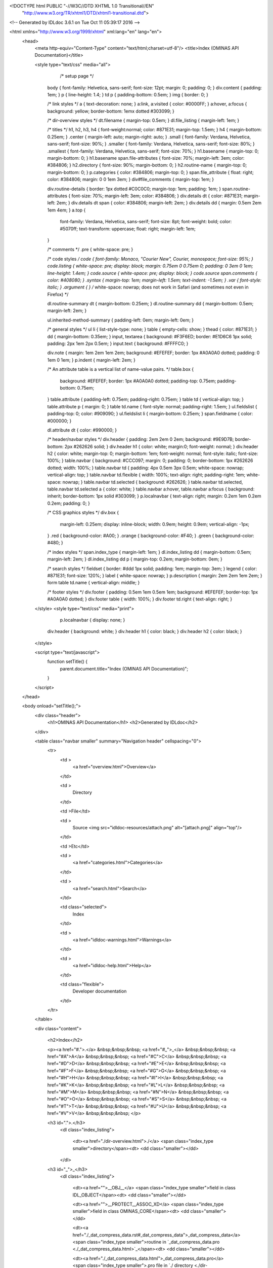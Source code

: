 <!DOCTYPE html PUBLIC "-//W3C//DTD XHTML 1.0 Transitional//EN"
 "http://www.w3.org/TR/xhtml1/DTD/xhtml1-transitional.dtd">

<!-- Generated by IDLdoc 3.6.1 on Tue Oct 11 05:39:17 2016 -->

<html xmlns="http://www.w3.org/1999/xhtml" xml:lang="en" lang="en">
  <head>
    <meta http-equiv="Content-Type" content="text/html;charset=utf-8"/>
    <title>Index (OMINAS API Documentation)</title>

    
    <style type="text/css" media="all">
            /* setup page */
      body { font-family: Helvetica, sans-serif; font-size: 12pt; margin: 0; padding: 0; }
      div.content { padding: 1em; }
      p { line-height: 1.4; }
      td p { padding-bottom: 0.5em; }
      img { border: 0; }
      
      /* link styles */
      a { text-decoration: none; }
      a:link, a:visited { color: #0000FF; }
      a:hover, a:focus { background: yellow; border-bottom: 1emx dotted #303099; }
      
      /* dir-overview styles */
      dt.filename { margin-top: 0.5em; }
      dl.file_listing { margin-left: 1em; }
      
      /* titles */
      h1, h2, h3, h4 { font-weight:normal; color: #871E31; margin-top: 1.5em; }
      h4 { margin-bottom: 0.25em; }
      .center { margin-left: auto; margin-right: auto; }
      .small { font-family: Verdana, Helvetica, sans-serif; font-size: 90%; }
      .smaller { font-family: Verdana, Helvetica, sans-serif; font-size: 80%; }
      .smallest { font-family: Verdana, Helvetica, sans-serif; font-size: 70%; }
      h1.basename { margin-top: 0; margin-bottom: 0; }
      h1.basename span.file-attributes { font-size: 70%; margin-left: 3em; color: #384806; }
      h2.directory { font-size: 90%; margin-bottom: 0; }
      h2.routine-name { margin-top: 0; margin-bottom: 0; }
      p.categories { color: #384806; margin-top: 0; }
      span.file_attribute { float: right; color: #384806; margin: 0 0 1em 3em; }
      div#file_comments { margin-top: 1em; }
      
      div.routine-details { border: 1px dotted #C0C0C0; margin-top: 1em; padding: 1em; }
      span.routine-attributes { font-size: 70%; margin-left: 3em; color: #384806; }
      div.details dt { color: #871E31; margin-left: 2em; }
      div.details dt span { color: #384806; margin-left: 2em; }
      div.details dd { margin: 0.5em 2em 1em 4em; }
      a.top {
        font-family: Verdana, Helvetica, sans-serif;
        font-size: 8pt;
        font-weight: bold;
        color: #5070ff;
        text-transform: uppercase;
        float: right;
        margin-left: 1em;
      }
      
      /* comments */
      .pre { white-space: pre; }
      
      /* code styles */
      code { font-family: Monaco, "Courier New", Courier, monospace; font-size: 95%; }
      code.listing { white-space: pre; display: block; margin: 0.75em 0 0.75em 0; padding: 0 3em 0 1em; line-height: 1.4em; }
      code.source { white-space: pre; display: block; }
      code.source span.comments { color: #408080; }
      .syntax { margin-top: 1em; margin-left: 1.5em; text-indent: -1.5em; }
      .var { font-style: italic; }
      .argument { } /* white-space: nowrap; does not work in Safari (and sometimes not even in Firefox) */
      
      dl.routine-summary dt { margin-bottom: 0.25em; }
      dl.routine-summary dd { margin-bottom: 0.5em; margin-left: 2em; }
      
      ul.inherited-method-summary { padding-left: 0em; margin-left: 0em; }
      
      /* general styles */
      ul li { list-style-type: none; }
      table { empty-cells: show; }
      thead { color: #871E31; }
      dd { margin-bottom: 0.35em; }
      input, textarea { background: #F3F6ED; border: #E1D6C6 1px solid; padding: 2px 1em 2px 0.5em; }
      input.text { background: #FFFFC0; }
      
      div.note { margin: 1em 2em 1em 2em; background: #EFEFEF; border: 1px #A0A0A0 dotted; padding: 0 1em 0 1em; }
      p.indent { margin-left: 2em; }
      
      /* An attribute table is a vertical list of name-value pairs. */
      table.box {
        background: #EFEFEF;
        border: 1px #A0A0A0 dotted;
        padding-top: 0.75em;
        padding-bottom: 0.75em;
      }
      table.attribute { padding-left: 0.75em; padding-right: 0.75em; }
      table td { vertical-align: top; }
      table.attribute p { margin: 0; }
      table td.name { font-style: normal; padding-right: 1.5em; }
      ul.fieldslist { padding-top: 0; color: #909090; }
      ul.fieldslist li { margin-bottom: 0.25em; }
      span.fieldname { color: #000000; }
      
      dl.attribute dt { color: #990000; }
      
      /* header/navbar styles */
      div.header { padding: 2em 2em 0 2em; background: #9E9D7B; border-bottom: 2px #262626 solid; }
      div.header h1 { color: white; margin:0; font-weight: normal; }
      div.header h2 { color: white; margin-top: 0; margin-bottom: 1em; font-weight: normal; font-style: italic; font-size: 100%; }
      table.navbar { background: #CCC097; margin: 0; padding: 0; border-bottom: 1px #262626 dotted; width: 100%; }
      table.navbar td { padding: 4px 0.5em 3px 0.5em; white-space: nowrap; vertical-align: top; }
      table.navbar td.flexible { width: 100%; text-align: right; padding-right: 1em; white-space: nowrap; }
      table.navbar td.selected { background: #262626; }
      table.navbar td.selected, table.navbar td.selected a { color: white; }
      table.navbar a:hover, table.navbar a:focus { background: inherit; border-bottom: 1px solid #303099; }
      p.localnavbar { text-align: right; margin: 0.2em 1em 0.2em 0.2em; padding: 0; }
      
      /* CSS graphics styles */
      div.box {
        margin-left: 0.25em;
        display: inline-block;
        width: 0.9em;
        height: 0.9em;
        vertical-align: -1px;
      }
      .red { background-color: #A00; }
      .orange { background-color: #F40; }
      .green { background-color: #480; }
      
      /* index styles */
      span.index_type { margin-left: 1em; }
      dl.index_listing dd { margin-bottom: 0.5em; margin-left: 2em; }
      dl.index_listing dd p { margin-top: 0.2em; margin-bottom: 0em; }
      
      /* search styles */
      fieldset { border: #ddd 1px solid; padding: 1em; margin-top: 3em; }
      legend { color: #871E31; font-size: 120%; }
      label { white-space: nowrap; }
      p.description { margin: 2em 2em 1em 2em; }
      form table td.name { vertical-align: middle; }
      
      /* footer styles */
      div.footer { padding: 0.5em 1em 0.5em 1em; background: #EFEFEF; border-top: 1px #A0A0A0 dotted; }
      div.footer table { width: 100%; }
      div.footer td.right { text-align: right; }

    </style>
    <style type="text/css" media="print">
            p.localnavbar { display: none; }
      
      div.header { background: white; }
      div.header h1 { color: black; }
      div.header h2 { color: black; }

    </style>
    

    <script type="text/javascript">
      function setTitle() {
        parent.document.title="Index (OMINAS API Documentation)";
      }
    </script>
  </head>

  <body onload="setTitle();">
    <div class="header">
      <h1>OMINAS API Documentation</h1>
      <h2>Generated by IDLdoc</h2>
    </div>
    
    
    <table class="navbar smaller" summary="Navigation header" cellspacing="0">
      <tr>
        <td >
          <a href="overview.html">Overview</a>
        </td>
    
        <td >
          Directory
        </td>
    
        <td >File</td>
    
        
        <td >
          Source <img src="idldoc-resources/attach.png" alt="[attach.png]" align="top"/>
        </td>
        
    
        <td >Etc</td>
    
        <td >
          <a href="categories.html">Categories</a>
        </td>
    
        <td >
          <a href="search.html">Search</a>
        </td>
    
        
        <td class="selected">
          Index
        </td>
        
    
        
        <td >
          <a href="idldoc-warnings.html">Warnings</a>
        </td>
        
    
        <td >
          <a href="idldoc-help.html">Help</a>
        </td>
    
        <td class="flexible">
          Developer documentation
        </td>
      </tr>
    </table>
    
    
    
    
    
    
    
    
    
    
    

    <div class="content">
      
    	<h2>Index</h2>

    	<p><a href="#.">.</a> &nbsp;&nbsp;&nbsp; <a href="#_">_</a> &nbsp;&nbsp;&nbsp; <a href="#A">A</a> &nbsp;&nbsp;&nbsp; <a href="#C">C</a> &nbsp;&nbsp;&nbsp; <a href="#D">D</a> &nbsp;&nbsp;&nbsp; <a href="#E">E</a> &nbsp;&nbsp;&nbsp; <a href="#F">F</a> &nbsp;&nbsp;&nbsp; <a href="#G">G</a> &nbsp;&nbsp;&nbsp; <a href="#H">H</a> &nbsp;&nbsp;&nbsp; <a href="#I">I</a> &nbsp;&nbsp;&nbsp; <a href="#K">K</a> &nbsp;&nbsp;&nbsp; <a href="#L">L</a> &nbsp;&nbsp;&nbsp; <a href="#M">M</a> &nbsp;&nbsp;&nbsp; <a href="#N">N</a> &nbsp;&nbsp;&nbsp; <a href="#O">O</a> &nbsp;&nbsp;&nbsp; <a href="#S">S</a> &nbsp;&nbsp;&nbsp; <a href="#T">T</a> &nbsp;&nbsp;&nbsp; <a href="#U">U</a> &nbsp;&nbsp;&nbsp; <a href="#V">V</a> &nbsp;&nbsp;&nbsp; </p>

    	
    	<h3 id=".">.</h3>
    	  <dl class="index_listing">
    	  
    	    <dt><a href="./dir-overview.html">./</a> <span class="index_type smaller">directory</span><dt>
    	    <dd class="smaller"></dd>
    	  
    	  </dl>
    	
    	<h3 id="_">_</h3>
    	  <dl class="index_listing">
    	  
    	    <dt><a href="">__OBJ__</a> <span class="index_type smaller">field in class IDL_OBJECT</span><dt>
    	    <dd class="smaller"></dd>
    	  
    	    <dt><a href="">__PROTECT__ASSOC_XD</a> <span class="index_type smaller">field in class OMINAS_CORE</span><dt>
    	    <dd class="smaller"></dd>
    	  
    	    <dt><a href="./_dat_compress_data.rst#_dat_compress_data">_dat_compress_data</a> <span class="index_type smaller">routine in `_dat_compress_data.pro <./_dat_compress_data.html>`_</span><dt>
    	    <dd class="smaller"></dd>
    	  
    	    <dt><a href="./_dat_compress_data.html">_dat_compress_data.pro</a> <span class="index_type smaller">.pro file in `./ directory <./dir-overview.html>`_</span><dt>
    	    <dd class="smaller"></dd>
    	  
    	    <dt><a href="./_dat_compute_size.rst#_dat_compute_size">_dat_compute_size</a> <span class="index_type smaller">routine in `_dat_compute_size.pro <./_dat_compute_size.html>`_</span><dt>
    	    <dd class="smaller"></dd>
    	  
    	    <dt><a href="./_dat_compute_size.html">_dat_compute_size.pro</a> <span class="index_type smaller">.pro file in `./ directory <./dir-overview.html>`_</span><dt>
    	    <dd class="smaller"></dd>
    	  
    	    <dt><a href="./_dat_uncompress_data.rst#_dat_uncompress_data">_dat_uncompress_data</a> <span class="index_type smaller">routine in `_dat_uncompress_data.pro <./_dat_uncompress_data.html>`_</span><dt>
    	    <dd class="smaller"></dd>
    	  
    	    <dt><a href="./_dat_uncompress_data.html">_dat_uncompress_data.pro</a> <span class="index_type smaller">.pro file in `./ directory <./dir-overview.html>`_</span><dt>
    	    <dd class="smaller"></dd>
    	  
    	    <dt><a href="./dat_set_data.html#dat_set_data:p:_data">_data</a> <span class="index_type smaller">parameter in routine dat_set_data <./dat_set_data#dat_set_data>_ in file `dat_set_data.pro <./dat_set_data.html>`_</span><dt>
    	    <dd class="smaller">New data array.
</dd>
    	  
    	    <dt><a href="./_dat_compress_data.html#_dat_compress_data:p:_dd">_dd</a> <span class="index_type smaller">parameter in routine _dat_compress_data <./_dat_compress_data#_dat_compress_data>_ in file `_dat_compress_data.pro <./_dat_compress_data.html>`_</span><dt>
    	    <dd class="smaller"></dd>
    	  
    	    <dt><a href="./_dat_compute_size.html#_dat_compute_size:p:_dd">_dd</a> <span class="index_type smaller">parameter in routine _dat_compute_size <./_dat_compute_size#_dat_compute_size>_ in file `_dat_compute_size.pro <./_dat_compute_size.html>`_</span><dt>
    	    <dd class="smaller"></dd>
    	  
    	    <dt><a href="./_dat_uncompress_data.html#_dat_uncompress_data:p:_dd">_dd</a> <span class="index_type smaller">parameter in routine _dat_uncompress_data <./_dat_uncompress_data#_dat_uncompress_data>_ in file `_dat_uncompress_data.pro <./_dat_uncompress_data.html>`_</span><dt>
    	    <dd class="smaller"></dd>
    	  
    	    <dt><a href="./dat_add_transient_keyvals.html#dat_add_transient_keyvals:p:_dd">_dd</a> <span class="index_type smaller">parameter in routine dat_add_transient_keyvals <./dat_add_transient_keyvals#dat_add_transient_keyvals>_ in file `dat_add_transient_keyvals.pro <./dat_add_transient_keyvals.html>`_</span><dt>
    	    <dd class="smaller">Data descriptor in which to record transient keyvals.
</dd>
    	  
    	    <dt><a href="./dat_compress_data_mask.html#dat_compress_data_mask:p:_dd">_dd</a> <span class="index_type smaller">parameter in routine dat_compress_data_mask <./dat_compress_data_mask#dat_compress_data_mask>_ in file `dat_compress_data_mask.pro <./dat_compress_data_mask.html>`_</span><dt>
    	    <dd class="smaller"></dd>
    	  
    	    <dt><a href="./dat_transform_input.html#dat_transform_input:p:_dd">_dd</a> <span class="index_type smaller">parameter in routine dat_transform_input <./dat_transform_input#dat_transform_input>_ in file `dat_transform_input.pro <./dat_transform_input.html>`_</span><dt>
    	    <dd class="smaller"></dd>
    	  
    	    <dt><a href="./dat_transform_output.html#dat_transform_output:p:_dd">_dd</a> <span class="index_type smaller">parameter in routine dat_transform_output <./dat_transform_output#dat_transform_output>_ in file `dat_transform_output.pro <./dat_transform_output.html>`_</span><dt>
    	    <dd class="smaller"></dd>
    	  
    	    <dt><a href="./dat_uncompress_data_mask.html#dat_uncompress_data_mask:p:_dd">_dd</a> <span class="index_type smaller">parameter in routine dat_uncompress_data_mask <./dat_uncompress_data_mask#dat_uncompress_data_mask>_ in file `dat_uncompress_data_mask.pro <./dat_uncompress_data_mask.html>`_</span><dt>
    	    <dd class="smaller"></dd>
    	  
    	    <dt><a href="./dat_parse_keyval.html#dat_parse_keyval:p:_keyval">_keyval</a> <span class="index_type smaller">parameter in routine dat_parse_keyval <./dat_parse_keyval#dat_parse_keyval>_ in file `dat_parse_keyval.pro <./dat_parse_keyval.html>`_</span><dt>
    	    <dd class="smaller">	String of the form <keyword>=<value>.
</dd>
    	  
    	  </dl>
    	
    	<h3 id="A">A</h3>
    	  <dl class="index_listing">
    	  
    	    <dt><a href="./dat_create_descriptors.html#dat_create_descriptors:k:abbrev">abbrev</a> <span class="index_type smaller">keyword in routine dat_create_descriptors <./dat_create_descriptors#dat_create_descriptors>_ in file `dat_create_descriptors.pro <./dat_create_descriptors.html>`_</span><dt>
    	    <dd class="smaller"></dd>
    	  
    	    <dt><a href="">ABBREV</a> <span class="index_type smaller">field in class OMINAS_CORE</span><dt>
    	    <dd class="smaller"></dd>
    	  
    	    <dt><a href="./ominas_data__define.html#ominas_data::init:k:abbrev">abbrev</a> <span class="index_type smaller">keyword in routine ominas_data::init <./ominas_data__define#ominas_datainit>_ in file `ominas_data__define.pro <./ominas_data__define.html>`_</span><dt>
    	    <dd class="smaller"></dd>
    	  
    	    <dt><a href="./ominas_data__define.rst">abbrev</a> <span class="index_type smaller">property in class `ominas_data_</span><dt>
    	    <dd class="smaller"></dd>
    	  
    	    <dt><a href="./dat_create_descriptors.html#dat_create_descriptors:k:abscissa">abscissa</a> <span class="index_type smaller">keyword in routine dat_create_descriptors <./dat_create_descriptors#dat_create_descriptors>_ in file `dat_create_descriptors.pro <./dat_create_descriptors.html>`_</span><dt>
    	    <dd class="smaller"></dd>
    	  
    	    <dt><a href="./dat_data.html#dat_data:k:abscissa">abscissa</a> <span class="index_type smaller">keyword in routine dat_data <./dat_data#dat_data>_ in file `dat_data.pro <./dat_data.html>`_</span><dt>
    	    <dd class="smaller">If set, the abscissa array is returned instead of the data		  array.
</dd>
    	  
    	    <dt><a href="./dat_set_data.html#dat_set_data:k:abscissa">abscissa</a> <span class="index_type smaller">keyword in routine dat_set_data <./dat_set_data#dat_set_data>_ in file `dat_set_data.pro <./dat_set_data.html>`_</span><dt>
    	    <dd class="smaller">If set, the given array is taken as the abscissa.
</dd>
    	  
    	    <dt><a href="./ominas_data__define.html#ominas_data::init:k:abscissa">abscissa</a> <span class="index_type smaller">keyword in routine ominas_data::init <./ominas_data__define#ominas_datainit>_ in file `ominas_data__define.pro <./ominas_data__define.html>`_</span><dt>
    	    <dd class="smaller"></dd>
    	  
    	    <dt><a href="./ominas_data__define.rst">abscissa</a> <span class="index_type smaller">property in class `ominas_data_</span><dt>
    	    <dd class="smaller"></dd>
    	  
    	    <dt><a href="./ominas_data__define.rst">ABSCISSA_DAP</a> <span class="index_type smaller">field in class `ominas_data_</span><dt>
    	    <dd class="smaller"></dd>
    	  
    	    <dt><a href="./dat_detect_filetype.html#dat_detect_filetype:k:action">action</a> <span class="index_type smaller">keyword in routine dat_detect_filetype <./dat_detect_filetype#dat_detect_filetype>_ in file `dat_detect_filetype.pro <./dat_detect_filetype.html>`_</span><dt>
    	    <dd class="smaller"></dd>
    	  
    	    <dt><a href="./dat_detect_filetype.html#dat_detect_filetype:k:all">all</a> <span class="index_type smaller">keyword in routine dat_detect_filetype <./dat_detect_filetype#dat_detect_filetype>_ in file `dat_detect_filetype.pro <./dat_detect_filetype.html>`_</span><dt>
    	    <dd class="smaller">If set, all filetypes in the table are returned.
</dd>
    	  
    	    <dt><a href="./dat_unload_data.html#dat_unload_data:k:all">all</a> <span class="index_type smaller">keyword in routine dat_unload_data <./dat_unload_data#dat_unload_data>_ in file `dat_unload_data.pro <./dat_unload_data.html>`_</span><dt>
    	    <dd class="smaller">If set, all maintained data descriptors are unloaded.
</dd>
    	  
    	    <dt><a href="./dat_create_descriptors.html#dat_create_descriptors:k:assoc_xd">assoc_xd</a> <span class="index_type smaller">keyword in routine dat_create_descriptors <./dat_create_descriptors#dat_create_descriptors>_ in file `dat_create_descriptors.pro <./dat_create_descriptors.html>`_</span><dt>
    	    <dd class="smaller"></dd>
    	  
    	    <dt><a href="./ominas_data__define.html#ominas_data::init:k:assoc_xd">assoc_xd</a> <span class="index_type smaller">keyword in routine ominas_data::init <./ominas_data__define#ominas_datainit>_ in file `ominas_data__define.pro <./ominas_data__define.html>`_</span><dt>
    	    <dd class="smaller"></dd>
    	  
    	    <dt><a href="./ominas_data__define.rst">assoc_xd</a> <span class="index_type smaller">property in class `ominas_data_</span><dt>
    	    <dd class="smaller"></dd>
    	  
    	  </dl>
    	
    	<h3 id="C">C</h3>
    	  <dl class="index_listing">
    	  
    	    <dt><a href="./_dat_compress_data.html#_dat_compress_data:k:cabscissa">cabscissa</a> <span class="index_type smaller">keyword in routine _dat_compress_data <./_dat_compress_data#_dat_compress_data>_ in file `_dat_compress_data.pro <./_dat_compress_data.html>`_</span><dt>
    	    <dd class="smaller"></dd>
    	  
    	    <dt><a href="./_dat_uncompress_data.html#_dat_uncompress_data:k:cabscissa">cabscissa</a> <span class="index_type smaller">keyword in routine _dat_uncompress_data <./_dat_uncompress_data#_dat_uncompress_data>_ in file `_dat_uncompress_data.pro <./_dat_uncompress_data.html>`_</span><dt>
    	    <dd class="smaller"></dd>
    	  
    	    <dt><a href="./dat_create_descriptors.html#dat_create_descriptors:k:cache">cache</a> <span class="index_type smaller">keyword in routine dat_create_descriptors <./dat_create_descriptors#dat_create_descriptors>_ in file `dat_create_descriptors.pro <./dat_create_descriptors.html>`_</span><dt>
    	    <dd class="smaller"></dd>
    	  
    	    <dt><a href="./ominas_data__define.rst">CACHE</a> <span class="index_type smaller">field in class `ominas_data_</span><dt>
    	    <dd class="smaller"></dd>
    	  
    	    <dt><a href="./ominas_data__define.html#ominas_data::init:k:cache">cache</a> <span class="index_type smaller">keyword in routine ominas_data::init <./ominas_data__define#ominas_datainit>_ in file `ominas_data__define.pro <./ominas_data__define.html>`_</span><dt>
    	    <dd class="smaller"></dd>
    	  
    	    <dt><a href="./ominas_data__define.rst">cache</a> <span class="index_type smaller">property in class `ominas_data_</span><dt>
    	    <dd class="smaller"></dd>
    	  
    	    <dt><a href="./_dat_compress_data.html#_dat_compress_data:k:cdata">cdata</a> <span class="index_type smaller">keyword in routine _dat_compress_data <./_dat_compress_data#_dat_compress_data>_ in file `_dat_compress_data.pro <./_dat_compress_data.html>`_</span><dt>
    	    <dd class="smaller"></dd>
    	  
    	    <dt><a href="./_dat_uncompress_data.html#_dat_uncompress_data:k:cdata">cdata</a> <span class="index_type smaller">keyword in routine _dat_uncompress_data <./_dat_uncompress_data#_dat_uncompress_data>_ in file `_dat_uncompress_data.pro <./_dat_uncompress_data.html>`_</span><dt>
    	    <dd class="smaller"></dd>
    	  
    	    <dt><a href="./dat_create_descriptors.html#dat_create_descriptors:k:compress">compress</a> <span class="index_type smaller">keyword in routine dat_create_descriptors <./dat_create_descriptors#dat_create_descriptors>_ in file `dat_create_descriptors.pro <./dat_create_descriptors.html>`_</span><dt>
    	    <dd class="smaller">Compression suffix.
</dd>
    	  
    	    <dt><a href="./dat_read.html#dat_read:k:compress">compress</a> <span class="index_type smaller">keyword in routine dat_read <./dat_read#dat_read>_ in file `dat_read.pro <./dat_read.html>`_</span><dt>
    	    <dd class="smaller"></dd>
    	  
    	    <dt><a href="./dat_set_compress.html#dat_set_compress:p:compress">compress</a> <span class="index_type smaller">parameter in routine dat_set_compress <./dat_set_compress#dat_set_compress>_ in file `dat_set_compress.pro <./dat_set_compress.html>`_</span><dt>
    	    <dd class="smaller">String giving the name of a new compression function.
</dd>
    	  
    	    <dt><a href="./ominas_data__define.rst">COMPRESS</a> <span class="index_type smaller">field in class `ominas_data_</span><dt>
    	    <dd class="smaller"></dd>
    	  
    	    <dt><a href="./ominas_data__define.html#ominas_data::init:k:compress">compress</a> <span class="index_type smaller">keyword in routine ominas_data::init <./ominas_data__define#ominas_datainit>_ in file `ominas_data__define.pro <./ominas_data__define.html>`_</span><dt>
    	    <dd class="smaller"></dd>
    	  
    	    <dt><a href="./ominas_data__define.rst">compress</a> <span class="index_type smaller">property in class `ominas_data_</span><dt>
    	    <dd class="smaller"></dd>
    	  
    	    <dt><a href="./ominas_data__define.rst">COMPRESS_DATA_P</a> <span class="index_type smaller">field in class `ominas_data_</span><dt>
    	    <dd class="smaller"></dd>
    	  
    	    <dt><a href="./dat_read_config.html#dat_read_config:k:continue">continue</a> <span class="index_type smaller">keyword in routine dat_read_config <./dat_read_config#dat_read_config>_ in file `dat_read_config.pro <./dat_read_config.html>`_</span><dt>
    	    <dd class="smaller"></dd>
    	  
    	    <dt><a href="./dat_create_descriptors.html#dat_create_descriptors:k:crd">crd</a> <span class="index_type smaller">keyword in routine dat_create_descriptors <./dat_create_descriptors#dat_create_descriptors>_ in file `dat_create_descriptors.pro <./dat_create_descriptors.html>`_</span><dt>
    	    <dd class="smaller"></dd>
    	  
    	    <dt><a href="./ominas_data__define.html#ominas_data::init:k:crd">crd</a> <span class="index_type smaller">keyword in routine ominas_data::init <./ominas_data__define#ominas_datainit>_ in file `ominas_data__define.pro <./ominas_data__define.html>`_</span><dt>
    	    <dd class="smaller"></dd>
    	  
    	    <dt><a href="./ominas_data__define.rst">crd</a> <span class="index_type smaller">property in class `ominas_data_</span><dt>
    	    <dd class="smaller"></dd>
    	  
    	  </dl>
    	
    	<h3 id="D">D</h3>
    	  <dl class="index_listing">
    	  
    	    <dt><a href="./ominas_data__define.rst">DAP_INDEX</a> <span class="index_type smaller">field in class `ominas_data_</span><dt>
    	    <dd class="smaller"></dd>
    	  
    	    <dt><a href="./dat_add_transient_keyvals.rst#dat_add_transient_keyvals">dat_add_transient_keyvals</a> <span class="index_type smaller">routine in `dat_add_transient_keyvals.pro <./dat_add_transient_keyvals.html>`_</span><dt>
    	    <dd class="smaller">	Records keyword/value pairs from a transient argument string.
</dd>
    	  
    	    <dt><a href="./dat_add_transient_keyvals.html">dat_add_transient_keyvals.pro</a> <span class="index_type smaller">.pro file in `./ directory <./dir-overview.html>`_</span><dt>
    	    <dd class="smaller"></dd>
    	  
    	    <dt><a href="./dat_cache.rst#dat_cache">dat_cache</a> <span class="index_type smaller">routine in `dat_cache.pro <./dat_cache.html>`_</span><dt>
    	    <dd class="smaller">	Returns a long integer indicating the maximum size of a data array.
</dd>
    	  
    	    <dt><a href="./dat_cache.html">dat_cache.pro</a> <span class="index_type smaller">.pro file in `./ directory <./dir-overview.html>`_</span><dt>
    	    <dd class="smaller"></dd>
    	  
    	    <dt><a href="./dat_compress.rst#dat_compress">dat_compress</a> <span class="index_type smaller">routine in `dat_compress.pro <./dat_compress.html>`_</span><dt>
    	    <dd class="smaller">	Returns the compression function suffix associated with a data	descriptor.
</dd>
    	  
    	    <dt><a href="./dat_compress.html">dat_compress.pro</a> <span class="index_type smaller">.pro file in `./ directory <./dir-overview.html>`_</span><dt>
    	    <dd class="smaller"></dd>
    	  
    	    <dt><a href="./dat_compress_data_mask.rst#dat_compress_data_mask">dat_compress_data_mask</a> <span class="index_type smaller">routine in `dat_compress_data_mask.pro <./dat_compress_data_mask.html>`_</span><dt>
    	    <dd class="smaller"></dd>
    	  
    	    <dt><a href="./dat_compress_data_mask.html">dat_compress_data_mask.pro</a> <span class="index_type smaller">.pro file in `./ directory <./dir-overview.html>`_</span><dt>
    	    <dd class="smaller"></dd>
    	  
    	    <dt><a href="./dat_create_descriptors.rst#dat_create_descriptors">dat_create_descriptors</a> <span class="index_type smaller">routine in `dat_create_descriptors.pro <./dat_create_descriptors.html>`_</span><dt>
    	    <dd class="smaller">	Creates and initializes a data descriptor.
</dd>
    	  
    	    <dt><a href="./dat_create_descriptors.html">dat_create_descriptors.pro</a> <span class="index_type smaller">.pro file in `./ directory <./dir-overview.html>`_</span><dt>
    	    <dd class="smaller"></dd>
    	  
    	    <dt><a href="./dat_data.rst#dat_data">dat_data</a> <span class="index_type smaller">routine in `dat_data.pro <./dat_data.html>`_</span><dt>
    	    <dd class="smaller">	Returns the data array associated with a data descriptor.
</dd>
    	  
    	    <dt><a href="./dat_data.html">dat_data.pro</a> <span class="index_type smaller">.pro file in `./ directory <./dir-overview.html>`_</span><dt>
    	    <dd class="smaller"></dd>
    	  
    	    <dt><a href="./dat_detect_filetype.rst#dat_detect_filetype">dat_detect_filetype</a> <span class="index_type smaller">routine in `dat_detect_filetype.pro <./dat_detect_filetype.html>`_</span><dt>
    	    <dd class="smaller">	Attempts to detect the type of the given file by calling the	detectors in the filetype detectors table.
</dd>
    	  
    	    <dt><a href="./dat_detect_filetype.html">dat_detect_filetype.pro</a> <span class="index_type smaller">.pro file in `./ directory <./dir-overview.html>`_</span><dt>
    	    <dd class="smaller"></dd>
    	  
    	    <dt><a href="./dat_detect_instrument.rst#dat_detect_instrument">dat_detect_instrument</a> <span class="index_type smaller">routine in `dat_detect_instrument.pro <./dat_detect_instrument.html>`_</span><dt>
    	    <dd class="smaller">	Attempts to detect the instrument for a data set by calling the	detectors in the instrument detectors table.
</dd>
    	  
    	    <dt><a href="./dat_detect_instrument.html">dat_detect_instrument.pro</a> <span class="index_type smaller">.pro file in `./ directory <./dir-overview.html>`_</span><dt>
    	    <dd class="smaller"></dd>
    	  
    	    <dt><a href="./dat_dim.rst#dat_dim">dat_dim</a> <span class="index_type smaller">routine in `dat_dim.pro <./dat_dim.html>`_</span><dt>
    	    <dd class="smaller">	Returns the dimensions of the data array in the given data	descriptor.
</dd>
    	  
    	    <dt><a href="./dat_dim.html">dat_dim.pro</a> <span class="index_type smaller">.pro file in `./ directory <./dir-overview.html>`_</span><dt>
    	    <dd class="smaller"></dd>
    	  
    	    <dt><a href="./dat_dim_data.rst#dat_dim_data">dat_dim_data</a> <span class="index_type smaller">routine in `dat_dim_data.pro <./dat_dim_data.html>`_</span><dt>
    	    <dd class="smaller">	Returns the dimension function associated with a data descriptor.
</dd>
    	  
    	    <dt><a href="./dat_dim_data.html">dat_dim_data.pro</a> <span class="index_type smaller">.pro file in `./ directory <./dir-overview.html>`_</span><dt>
    	    <dd class="smaller"></dd>
    	  
    	    <dt><a href="./dat_dim_fn.rst#dat_dim_fn">dat_dim_fn</a> <span class="index_type smaller">routine in `dat_dim_fn.pro <./dat_dim_fn.html>`_</span><dt>
    	    <dd class="smaller">	Returns the dimension function associated with a data descriptor.
</dd>
    	  
    	    <dt><a href="./dat_dim_fn.html">dat_dim_fn.pro</a> <span class="index_type smaller">.pro file in `./ directory <./dir-overview.html>`_</span><dt>
    	    <dd class="smaller"></dd>
    	  
    	    <dt><a href="./dat_filetype.rst#dat_filetype">dat_filetype</a> <span class="index_type smaller">routine in `dat_filetype.pro <./dat_filetype.html>`_</span><dt>
    	    <dd class="smaller">	Returns the filetype associated with a data descriptor.
</dd>
    	  
    	    <dt><a href="./dat_filetype.html">dat_filetype.pro</a> <span class="index_type smaller">.pro file in `./ directory <./dir-overview.html>`_</span><dt>
    	    <dd class="smaller"></dd>
    	  
    	    <dt><a href="./dat_get_value.rst#dat_get_value">dat_get_value</a> <span class="index_type smaller">routine in `dat_get_value.pro <./dat_get_value.html>`_</span><dt>
    	    <dd class="smaller">	Calls input translators, supplying the given keyword, and builds	a list of returned descriptors.
</dd>
    	  
    	    <dt><a href="./dat_get_value.html">dat_get_value.pro</a> <span class="index_type smaller">.pro file in `./ directory <./dir-overview.html>`_</span><dt>
    	    <dd class="smaller"></dd>
    	  
    	    <dt><a href="./dat_header.rst#dat_header">dat_header</a> <span class="index_type smaller">routine in `dat_header.pro <./dat_header.html>`_</span><dt>
    	    <dd class="smaller">	Returns the header array associated with a data descriptor.
</dd>
    	  
    	    <dt><a href="./dat_header.html">dat_header.pro</a> <span class="index_type smaller">.pro file in `./ directory <./dir-overview.html>`_</span><dt>
    	    <dd class="smaller"></dd>
    	  
    	    <dt><a href="./dat_header_value.rst#dat_header_value">dat_header_value</a> <span class="index_type smaller">routine in `dat_header_value.pro <./dat_header_value.html>`_</span><dt>
    	    <dd class="smaller">	Reads and write header keyword values.
</dd>
    	  
    	    <dt><a href="./dat_header_value.html">dat_header_value.pro</a> <span class="index_type smaller">.pro file in `./ directory <./dir-overview.html>`_</span><dt>
    	    <dd class="smaller"></dd>
    	  
    	    <dt><a href="./dat_instrument.rst#dat_instrument">dat_instrument</a> <span class="index_type smaller">routine in `dat_instrument.pro <./dat_instrument.html>`_</span><dt>
    	    <dd class="smaller">	Returns the instrument string associated with a data descriptor.
</dd>
    	  
    	    <dt><a href="./dat_instrument.html">dat_instrument.pro</a> <span class="index_type smaller">.pro file in `./ directory <./dir-overview.html>`_</span><dt>
    	    <dd class="smaller"></dd>
    	  
    	    <dt><a href="./dat_load_data.rst#dat_load_data">dat_load_data</a> <span class="index_type smaller">routine in `dat_load_data.pro <./dat_load_data.html>`_</span><dt>
    	    <dd class="smaller">	Loads the data array for a given data descriptor.
</dd>
    	  
    	    <dt><a href="./dat_load_data.html">dat_load_data.pro</a> <span class="index_type smaller">.pro file in `./ directory <./dir-overview.html>`_</span><dt>
    	    <dd class="smaller"></dd>
    	  
    	    <dt><a href="./dat_lookup_io.rst#dat_lookup_io">dat_lookup_io</a> <span class="index_type smaller">routine in `dat_lookup_io.pro <./dat_lookup_io.html>`_</span><dt>
    	    <dd class="smaller">	Looks up the names of the data input and output functions in	the I/O table.
</dd>
    	  
    	    <dt><a href="./dat_lookup_io.html">dat_lookup_io.pro</a> <span class="index_type smaller">.pro file in `./ directory <./dir-overview.html>`_</span><dt>
    	    <dd class="smaller"></dd>
    	  
    	    <dt><a href="./dat_lookup_transforms.rst#dat_lookup_transforms">dat_lookup_transforms</a> <span class="index_type smaller">routine in `dat_lookup_transforms.pro <./dat_lookup_transforms.html>`_</span><dt>
    	    <dd class="smaller">	Looks up the names of the data input and output functions in	the I/O table.
</dd>
    	  
    	    <dt><a href="./dat_lookup_transforms.html">dat_lookup_transforms.pro</a> <span class="index_type smaller">.pro file in `./ directory <./dir-overview.html>`_</span><dt>
    	    <dd class="smaller"></dd>
    	  
    	    <dt><a href="./dat_lookup_translators.rst#dat_lookup_translators">dat_lookup_translators</a> <span class="index_type smaller">routine in `dat_lookup_translators.pro <./dat_lookup_translators.html>`_</span><dt>
    	    <dd class="smaller">	Looks up the names of the data input and output tranlators in	the translators table.
</dd>
    	  
    	    <dt><a href="./dat_lookup_translators.html">dat_lookup_translators.pro</a> <span class="index_type smaller">.pro file in `./ directory <./dir-overview.html>`_</span><dt>
    	    <dd class="smaller"></dd>
    	  
    	    <dt><a href="./dat_maintain.rst#dat_maintain">dat_maintain</a> <span class="index_type smaller">routine in `dat_maintain.pro <./dat_maintain.html>`_</span><dt>
    	    <dd class="smaller">	Returns the maintenance value associated with a data descriptor.
</dd>
    	  
    	    <dt><a href="./dat_maintain.html">dat_maintain.pro</a> <span class="index_type smaller">.pro file in `./ directory <./dir-overview.html>`_</span><dt>
    	    <dd class="smaller"></dd>
    	  
    	    <dt><a href="./dat_manage_dd.rst#dat_manage_dd">dat_manage_dd</a> <span class="index_type smaller">routine in `dat_manage_dd.pro <./dat_manage_dd.html>`_</span><dt>
    	    <dd class="smaller">	Adds a data descriptor to the NV state maintained list.
</dd>
    	  
    	    <dt><a href="./dat_manage_dd.html">dat_manage_dd.pro</a> <span class="index_type smaller">.pro file in `./ directory <./dir-overview.html>`_</span><dt>
    	    <dd class="smaller"></dd>
    	  
    	    <dt><a href="./dat_max.rst#dat_max">dat_max</a> <span class="index_type smaller">routine in `dat_max.pro <./dat_max.html>`_</span><dt>
    	    <dd class="smaller">	Returns the max value associated with a data descriptor.
</dd>
    	  
    	    <dt><a href="./dat_max.html">dat_max.pro</a> <span class="index_type smaller">.pro file in `./ directory <./dir-overview.html>`_</span><dt>
    	    <dd class="smaller"></dd>
    	  
    	    <dt><a href="./dat_min.rst#dat_min">dat_min</a> <span class="index_type smaller">routine in `dat_min.pro <./dat_min.html>`_</span><dt>
    	    <dd class="smaller">	Returns the min value associated with a data descriptor.
</dd>
    	  
    	    <dt><a href="./dat_min.html">dat_min.pro</a> <span class="index_type smaller">.pro file in `./ directory <./dir-overview.html>`_</span><dt>
    	    <dd class="smaller"></dd>
    	  
    	    <dt><a href="./dat_ndd.rst#dat_ndd">dat_ndd</a> <span class="index_type smaller">routine in `dat_ndd.pro <./dat_ndd.html>`_</span><dt>
    	    <dd class="smaller">	Returns the global maintenance ndd value.
</dd>
    	  
    	    <dt><a href="./dat_ndd.html">dat_ndd.pro</a> <span class="index_type smaller">.pro file in `./ directory <./dir-overview.html>`_</span><dt>
    	    <dd class="smaller"></dd>
    	  
    	    <dt><a href="./dat_nhist.rst#dat_nhist">dat_nhist</a> <span class="index_type smaller">routine in `dat_nhist.pro <./dat_nhist.html>`_</span><dt>
    	    <dd class="smaller">	Returns the number of archived data states.
</dd>
    	  
    	    <dt><a href="./dat_nhist.html">dat_nhist.pro</a> <span class="index_type smaller">.pro file in `./ directory <./dir-overview.html>`_</span><dt>
    	    <dd class="smaller"></dd>
    	  
    	    <dt><a href="./dat_parse_keyval.rst#dat_parse_keyval">dat_parse_keyval</a> <span class="index_type smaller">routine in `dat_parse_keyval.pro <./dat_parse_keyval.html>`_</span><dt>
    	    <dd class="smaller">	Parses a string containing a keyword=value pair.
</dd>
    	  
    	    <dt><a href="./dat_parse_keyval.html">dat_parse_keyval.pro</a> <span class="index_type smaller">.pro file in `./ directory <./dir-overview.html>`_</span><dt>
    	    <dd class="smaller"></dd>
    	  
    	    <dt><a href="./dat_parse_keyvals.rst#dat_parse_keyvals">dat_parse_keyvals</a> <span class="index_type smaller">routine in `dat_parse_keyvals.pro <./dat_parse_keyvals.html>`_</span><dt>
    	    <dd class="smaller">	Parses an array strings containing keyword=value pairs.
</dd>
    	  
    	    <dt><a href="./dat_parse_keyvals.html">dat_parse_keyvals.pro</a> <span class="index_type smaller">.pro file in `./ directory <./dir-overview.html>`_</span><dt>
    	    <dd class="smaller"></dd>
    	  
    	    <dt><a href="./dat_parse_transient_keyvals.rst#dat_parse_transient_keyvals">dat_parse_transient_keyvals</a> <span class="index_type smaller">routine in `dat_parse_transient_keyvals.pro <./dat_parse_transient_keyvals.html>`_</span><dt>
    	    <dd class="smaller">	Parses a comma-delimited transient argument string into an of array	of strings containing keyword=value pairs.
</dd>
    	  
    	    <dt><a href="./dat_parse_transient_keyvals.html">dat_parse_transient_keyvals.pro</a> <span class="index_type smaller">.pro file in `./ directory <./dir-overview.html>`_</span><dt>
    	    <dd class="smaller"></dd>
    	  
    	    <dt><a href="./dat_put_value.rst#dat_put_value">dat_put_value</a> <span class="index_type smaller">routine in `dat_put_value.pro <./dat_put_value.html>`_</span><dt>
    	    <dd class="smaller">	Calls output translators, supplying the given keyword and value.
</dd>
    	  
    	    <dt><a href="./dat_put_value.html">dat_put_value.pro</a> <span class="index_type smaller">.pro file in `./ directory <./dir-overview.html>`_</span><dt>
    	    <dd class="smaller"></dd>
    	  
    	    <dt><a href="./dat_read.rst#dat_read">dat_read</a> <span class="index_type smaller">routine in `dat_read.pro <./dat_read.html>`_</span><dt>
    	    <dd class="smaller">	Reads a data file of arbitrary format and produces a data descriptor.
</dd>
    	  
    	    <dt><a href="./dat_read.html">dat_read.pro</a> <span class="index_type smaller">.pro file in `./ directory <./dir-overview.html>`_</span><dt>
    	    <dd class="smaller"></dd>
    	  
    	    <dt><a href="./dat_read_config.rst#dat_read_config">dat_read_config</a> <span class="index_type smaller">routine in `dat_read_config.pro <./dat_read_config.html>`_</span><dt>
    	    <dd class="smaller">	Reads an NV configuration table.
</dd>
    	  
    	    <dt><a href="./dat_read_config.html">dat_read_config.pro</a> <span class="index_type smaller">.pro file in `./ directory <./dir-overview.html>`_</span><dt>
    	    <dd class="smaller"></dd>
    	  
    	    <dt><a href="./dat_redo.rst#dat_redo">dat_redo</a> <span class="index_type smaller">routine in `dat_redo.pro <./dat_redo.html>`_</span><dt>
    	    <dd class="smaller">	Decrements the data archive index in the data descriptor.
</dd>
    	  
    	    <dt><a href="./dat_redo.html">dat_redo.pro</a> <span class="index_type smaller">.pro file in `./ directory <./dir-overview.html>`_</span><dt>
    	    <dd class="smaller"></dd>
    	  
    	    <dt><a href="./dat_replicate.rst#dat_replicate">dat_replicate</a> <span class="index_type smaller">routine in `dat_replicate.pro <./dat_replicate.html>`_</span><dt>
    	    <dd class="smaller">	Replicates the given descriptor, producing an array of the given	dimensions containing cloned versions of the input descriptor.
</dd>
    	  
    	    <dt><a href="./dat_replicate.html">dat_replicate.pro</a> <span class="index_type smaller">.pro file in `./ directory <./dir-overview.html>`_</span><dt>
    	    <dd class="smaller"></dd>
    	  
    	    <dt><a href="./dat_sampling_data.rst#dat_sampling_data">dat_sampling_data</a> <span class="index_type smaller">routine in `dat_sampling_data.pro <./dat_sampling_data.html>`_</span><dt>
    	    <dd class="smaller">	Returns the sampling function associated with a data descriptor.
</dd>
    	  
    	    <dt><a href="./dat_sampling_data.html">dat_sampling_data.pro</a> <span class="index_type smaller">.pro file in `./ directory <./dir-overview.html>`_</span><dt>
    	    <dd class="smaller"></dd>
    	  
    	    <dt><a href="./dat_sampling_fn.rst#dat_sampling_fn">dat_sampling_fn</a> <span class="index_type smaller">routine in `dat_sampling_fn.pro <./dat_sampling_fn.html>`_</span><dt>
    	    <dd class="smaller">	Returns the sampling function associated with a data descriptor.
</dd>
    	  
    	    <dt><a href="./dat_sampling_fn.html">dat_sampling_fn.pro</a> <span class="index_type smaller">.pro file in `./ directory <./dir-overview.html>`_</span><dt>
    	    <dd class="smaller"></dd>
    	  
    	    <dt><a href="./dat_set_compress.rst#dat_set_compress">dat_set_compress</a> <span class="index_type smaller">routine in `dat_set_compress.pro <./dat_set_compress.html>`_</span><dt>
    	    <dd class="smaller">	Replaces the name of the compression function in a data descriptor.
</dd>
    	  
    	    <dt><a href="./dat_set_compress.html">dat_set_compress.pro</a> <span class="index_type smaller">.pro file in `./ directory <./dir-overview.html>`_</span><dt>
    	    <dd class="smaller"></dd>
    	  
    	    <dt><a href="./dat_set_data.rst#dat_set_data">dat_set_data</a> <span class="index_type smaller">routine in `dat_set_data.pro <./dat_set_data.html>`_</span><dt>
    	    <dd class="smaller">	Replaces the data array associated with a data descriptor.
</dd>
    	  
    	    <dt><a href="./dat_set_data.html">dat_set_data.pro</a> <span class="index_type smaller">.pro file in `./ directory <./dir-overview.html>`_</span><dt>
    	    <dd class="smaller"></dd>
    	  
    	    <dt><a href="./dat_set_dim_data.rst#dat_set_dim_data">dat_set_dim_data</a> <span class="index_type smaller">routine in `dat_set_dim_data.pro <./dat_set_dim_data.html>`_</span><dt>
    	    <dd class="smaller">	Replaces the dimension function data associated with a data descriptor.
</dd>
    	  
    	    <dt><a href="./dat_set_dim_data.html">dat_set_dim_data.pro</a> <span class="index_type smaller">.pro file in `./ directory <./dir-overview.html>`_</span><dt>
    	    <dd class="smaller"></dd>
    	  
    	    <dt><a href="./dat_set_dim_fn.rst#dat_set_dim_fn">dat_set_dim_fn</a> <span class="index_type smaller">routine in `dat_set_dim_fn.pro <./dat_set_dim_fn.html>`_</span><dt>
    	    <dd class="smaller">	Replaces the dimension function associated with a data descriptor.
</dd>
    	  
    	    <dt><a href="./dat_set_dim_fn.html">dat_set_dim_fn.pro</a> <span class="index_type smaller">.pro file in `./ directory <./dir-overview.html>`_</span><dt>
    	    <dd class="smaller"></dd>
    	  
    	    <dt><a href="./dat_set_header.rst#dat_set_header">dat_set_header</a> <span class="index_type smaller">routine in `dat_set_header.pro <./dat_set_header.html>`_</span><dt>
    	    <dd class="smaller">	Replaces the header array associated with a data descriptor.
</dd>
    	  
    	    <dt><a href="./dat_set_header.html">dat_set_header.pro</a> <span class="index_type smaller">.pro file in `./ directory <./dir-overview.html>`_</span><dt>
    	    <dd class="smaller"></dd>
    	  
    	    <dt><a href="./dat_set_maintain.rst#dat_set_maintain">dat_set_maintain</a> <span class="index_type smaller">routine in `dat_set_maintain.pro <./dat_set_maintain.html>`_</span><dt>
    	    <dd class="smaller">	Replaces the maintain flag in a data descriptor.
</dd>
    	  
    	    <dt><a href="./dat_set_maintain.html">dat_set_maintain.pro</a> <span class="index_type smaller">.pro file in `./ directory <./dir-overview.html>`_</span><dt>
    	    <dd class="smaller"></dd>
    	  
    	    <dt><a href="./dat_set_max.rst#dat_set_max">dat_set_max</a> <span class="index_type smaller">routine in `dat_set_max.pro <./dat_set_max.html>`_</span><dt>
    	    <dd class="smaller">	Replaces the max value in a data descriptor.
</dd>
    	  
    	    <dt><a href="./dat_set_max.html">dat_set_max.pro</a> <span class="index_type smaller">.pro file in `./ directory <./dir-overview.html>`_</span><dt>
    	    <dd class="smaller"></dd>
    	  
    	    <dt><a href="./dat_set_min.rst#dat_set_min">dat_set_min</a> <span class="index_type smaller">routine in `dat_set_min.pro <./dat_set_min.html>`_</span><dt>
    	    <dd class="smaller">	Replaces the min value in a data descriptor.
</dd>
    	  
    	    <dt><a href="./dat_set_min.html">dat_set_min.pro</a> <span class="index_type smaller">.pro file in `./ directory <./dir-overview.html>`_</span><dt>
    	    <dd class="smaller"></dd>
    	  
    	    <dt><a href="./dat_set_ndd.rst#dat_set_ndd">dat_set_ndd</a> <span class="index_type smaller">routine in `dat_set_ndd.pro <./dat_set_ndd.html>`_</span><dt>
    	    <dd class="smaller">	Sets a new ndd value in the NV state structure.
</dd>
    	  
    	    <dt><a href="./dat_set_ndd.html">dat_set_ndd.pro</a> <span class="index_type smaller">.pro file in `./ directory <./dir-overview.html>`_</span><dt>
    	    <dd class="smaller"></dd>
    	  
    	    <dt><a href="./dat_set_nhist.rst#dat_set_nhist">dat_set_nhist</a> <span class="index_type smaller">routine in `dat_set_nhist.pro <./dat_set_nhist.html>`_</span><dt>
    	    <dd class="smaller">	Changes the number of past states archived in a data descriptor.
</dd>
    	  
    	    <dt><a href="./dat_set_nhist.html">dat_set_nhist.pro</a> <span class="index_type smaller">.pro file in `./ directory <./dir-overview.html>`_</span><dt>
    	    <dd class="smaller"></dd>
    	  
    	    <dt><a href="./dat_set_sampling_data.rst#dat_set_sampling_data">dat_set_sampling_data</a> <span class="index_type smaller">routine in `dat_set_sampling_data.pro <./dat_set_sampling_data.html>`_</span><dt>
    	    <dd class="smaller">	Replaces the sampling function data associated with a data descriptor.
</dd>
    	  
    	    <dt><a href="./dat_set_sampling_data.html">dat_set_sampling_data.pro</a> <span class="index_type smaller">.pro file in `./ directory <./dir-overview.html>`_</span><dt>
    	    <dd class="smaller"></dd>
    	  
    	    <dt><a href="./dat_set_sampling_fn.rst#dat_set_sampling_fn">dat_set_sampling_fn</a> <span class="index_type smaller">routine in `dat_set_sampling_fn.pro <./dat_set_sampling_fn.html>`_</span><dt>
    	    <dd class="smaller">	Replaces the sampling function associated with a data descriptor.
</dd>
    	  
    	    <dt><a href="./dat_set_sampling_fn.html">dat_set_sampling_fn.pro</a> <span class="index_type smaller">.pro file in `./ directory <./dir-overview.html>`_</span><dt>
    	    <dd class="smaller"></dd>
    	  
    	    <dt><a href="./dat_set_sibling.rst#dat_set_sibling">dat_set_sibling</a> <span class="index_type smaller">routine in `dat_set_sibling.pro <./dat_set_sibling.html>`_</span><dt>
    	    <dd class="smaller">	Changes the sibling in a data descriptor.
</dd>
    	  
    	    <dt><a href="./dat_set_sibling.html">dat_set_sibling.pro</a> <span class="index_type smaller">.pro file in `./ directory <./dir-overview.html>`_</span><dt>
    	    <dd class="smaller"></dd>
    	  
    	    <dt><a href="./dat_set_update.rst#dat_set_update">dat_set_update</a> <span class="index_type smaller">routine in `dat_set_update.pro <./dat_set_update.html>`_</span><dt>
    	    <dd class="smaller">	Changes the update flag in a data descriptor.
</dd>
    	  
    	    <dt><a href="./dat_set_update.html">dat_set_update.pro</a> <span class="index_type smaller">.pro file in `./ directory <./dir-overview.html>`_</span><dt>
    	    <dd class="smaller"></dd>
    	  
    	    <dt><a href="./dat_sibling.rst#dat_sibling">dat_sibling</a> <span class="index_type smaller">routine in `dat_sibling.pro <./dat_sibling.html>`_</span><dt>
    	    <dd class="smaller">	Returns the sibling data descriptor associated with a data	descriptor.
</dd>
    	  
    	    <dt><a href="./dat_sibling.html">dat_sibling.pro</a> <span class="index_type smaller">.pro file in `./ directory <./dir-overview.html>`_</span><dt>
    	    <dd class="smaller"></dd>
    	  
    	    <dt><a href="./dat_test_dd.rst#dat_test_dd">dat_test_dd</a> <span class="index_type smaller">routine in `dat_test_dd.pro <./dat_test_dd.html>`_</span><dt>
    	    <dd class="smaller">	Determines whether the argument is a valid data descriptor.
</dd>
    	  
    	    <dt><a href="./dat_test_dd.html">dat_test_dd.pro</a> <span class="index_type smaller">.pro file in `./ directory <./dir-overview.html>`_</span><dt>
    	    <dd class="smaller"></dd>
    	  
    	    <dt><a href="./dat_transform_input.rst#dat_transform_input">dat_transform_input</a> <span class="index_type smaller">routine in `dat_transform_input.pro <./dat_transform_input.html>`_</span><dt>
    	    <dd class="smaller"></dd>
    	  
    	    <dt><a href="./dat_transform_input.html">dat_transform_input.pro</a> <span class="index_type smaller">.pro file in `./ directory <./dir-overview.html>`_</span><dt>
    	    <dd class="smaller"></dd>
    	  
    	    <dt><a href="./dat_transform_output.rst#dat_transform_output">dat_transform_output</a> <span class="index_type smaller">routine in `dat_transform_output.pro <./dat_transform_output.html>`_</span><dt>
    	    <dd class="smaller"></dd>
    	  
    	    <dt><a href="./dat_transform_output.html">dat_transform_output.pro</a> <span class="index_type smaller">.pro file in `./ directory <./dir-overview.html>`_</span><dt>
    	    <dd class="smaller"></dd>
    	  
    	    <dt><a href="./dat_type.rst#dat_type">dat_type</a> <span class="index_type smaller">routine in `dat_type.pro <./dat_type.html>`_</span><dt>
    	    <dd class="smaller">	Returns the type code associated with a data descriptor.
</dd>
    	  
    	    <dt><a href="./dat_type.html">dat_type.pro</a> <span class="index_type smaller">.pro file in `./ directory <./dir-overview.html>`_</span><dt>
    	    <dd class="smaller"></dd>
    	  
    	    <dt><a href="./dat_uncompress_data_mask.rst#dat_uncompress_data_mask">dat_uncompress_data_mask</a> <span class="index_type smaller">routine in `dat_uncompress_data_mask.pro <./dat_uncompress_data_mask.html>`_</span><dt>
    	    <dd class="smaller"></dd>
    	  
    	    <dt><a href="./dat_uncompress_data_mask.html">dat_uncompress_data_mask.pro</a> <span class="index_type smaller">.pro file in `./ directory <./dir-overview.html>`_</span><dt>
    	    <dd class="smaller"></dd>
    	  
    	    <dt><a href="./dat_undo.rst#dat_undo">dat_undo</a> <span class="index_type smaller">routine in `dat_undo.pro <./dat_undo.html>`_</span><dt>
    	    <dd class="smaller">	Increments the data archive index in the data descriptor.
</dd>
    	  
    	    <dt><a href="./dat_undo.html">dat_undo.pro</a> <span class="index_type smaller">.pro file in `./ directory <./dir-overview.html>`_</span><dt>
    	    <dd class="smaller"></dd>
    	  
    	    <dt><a href="./dat_unload_data.rst#dat_unload_data">dat_unload_data</a> <span class="index_type smaller">routine in `dat_unload_data.pro <./dat_unload_data.html>`_</span><dt>
    	    <dd class="smaller">	Unloads the dat descriptor data array and removes dd from the NV	state maintained list if present.
</dd>
    	  
    	    <dt><a href="./dat_unload_data.html">dat_unload_data.pro</a> <span class="index_type smaller">.pro file in `./ directory <./dir-overview.html>`_</span><dt>
    	    <dd class="smaller"></dd>
    	  
    	    <dt><a href="./dat_update.rst#dat_update">dat_update</a> <span class="index_type smaller">routine in `dat_update.pro <./dat_update.html>`_</span><dt>
    	    <dd class="smaller">	Returns the update flag associated with a data descriptor.
</dd>
    	  
    	    <dt><a href="./dat_update.html">dat_update.pro</a> <span class="index_type smaller">.pro file in `./ directory <./dir-overview.html>`_</span><dt>
    	    <dd class="smaller"></dd>
    	  
    	    <dt><a href="./dat_valid_descriptor.rst#dat_valid_descriptor">dat_valid_descriptor</a> <span class="index_type smaller">routine in `dat_valid_descriptor.pro <./dat_valid_descriptor.html>`_</span><dt>
    	    <dd class="smaller">	Determines whether the argument is a valid data descriptor,	or data descriptor structure.
</dd>
    	  
    	    <dt><a href="./dat_valid_descriptor.html">dat_valid_descriptor.pro</a> <span class="index_type smaller">.pro file in `./ directory <./dir-overview.html>`_</span><dt>
    	    <dd class="smaller"></dd>
    	  
    	    <dt><a href="./dat_write.rst#dat_write">dat_write</a> <span class="index_type smaller">routine in `dat_write.pro <./dat_write.html>`_</span><dt>
    	    <dd class="smaller">	Writes a data file of arbitrary format.
</dd>
    	  
    	    <dt><a href="./dat_write.html">dat_write.pro</a> <span class="index_type smaller">.pro file in `./ directory <./dir-overview.html>`_</span><dt>
    	    <dd class="smaller"></dd>
    	  
    	    <dt><a href="./dat_create_descriptors.html#dat_create_descriptors:k:data">data</a> <span class="index_type smaller">keyword in routine dat_create_descriptors <./dat_create_descriptors#dat_create_descriptors>_ in file `dat_create_descriptors.pro <./dat_create_descriptors.html>`_</span><dt>
    	    <dd class="smaller">Data array.
</dd>
    	  
    	    <dt><a href="./dat_load_data.html#dat_load_data:k:data">data</a> <span class="index_type smaller">keyword in routine dat_load_data <./dat_load_data#dat_load_data>_ in file `dat_load_data.pro <./dat_load_data.html>`_</span><dt>
    	    <dd class="smaller"></dd>
    	  
    	    <dt><a href="./dat_read.html#dat_read:p:data">data</a> <span class="index_type smaller">parameter in routine dat_read <./dat_read#dat_read>_ in file `dat_read.pro <./dat_read.html>`_</span><dt>
    	    <dd class="smaller"></dd>
    	  
    	    <dt><a href="./dat_set_dim_data.html#dat_set_dim_data:p:data">data</a> <span class="index_type smaller">parameter in routine dat_set_dim_data <./dat_set_dim_data#dat_set_dim_data>_ in file `dat_set_dim_data.pro <./dat_set_dim_data.html>`_</span><dt>
    	    <dd class="smaller"></dd>
    	  
    	    <dt><a href="./dat_set_sampling_data.html#dat_set_sampling_data:p:data">data</a> <span class="index_type smaller">parameter in routine dat_set_sampling_data <./dat_set_sampling_data#dat_set_sampling_data>_ in file `dat_set_sampling_data.pro <./dat_set_sampling_data.html>`_</span><dt>
    	    <dd class="smaller"></dd>
    	  
    	    <dt><a href="./dat_transform_input.html#dat_transform_input:p:data">data</a> <span class="index_type smaller">parameter in routine dat_transform_input <./dat_transform_input#dat_transform_input>_ in file `dat_transform_input.pro <./dat_transform_input.html>`_</span><dt>
    	    <dd class="smaller"></dd>
    	  
    	    <dt><a href="./dat_transform_output.html#dat_transform_output:p:data">data</a> <span class="index_type smaller">parameter in routine dat_transform_output <./dat_transform_output#dat_transform_output>_ in file `dat_transform_output.pro <./dat_transform_output.html>`_</span><dt>
    	    <dd class="smaller"></dd>
    	  
    	    <dt><a href="./ominas_data__define.html#ominas_data::init:k:data">data</a> <span class="index_type smaller">keyword in routine ominas_data::init <./ominas_data__define#ominas_datainit>_ in file `ominas_data__define.pro <./ominas_data__define.html>`_</span><dt>
    	    <dd class="smaller"></dd>
    	  
    	    <dt><a href="./ominas_data__define.rst">data</a> <span class="index_type smaller">property in class `ominas_data_</span><dt>
    	    <dd class="smaller"></dd>
    	  
    	    <dt><a href="./ominas_data__define.rst">DATA_DAP</a> <span class="index_type smaller">field in class `ominas_data_</span><dt>
    	    <dd class="smaller"></dd>
    	  
    	    <dt><a href="./dat_compress.html#dat_compress:p:dd">dd</a> <span class="index_type smaller">parameter in routine dat_compress <./dat_compress#dat_compress>_ in file `dat_compress.pro <./dat_compress.html>`_</span><dt>
    	    <dd class="smaller">Data descriptor.
</dd>
    	  
    	    <dt><a href="./dat_create_descriptors.html#dat_create_descriptors:k:dd">dd</a> <span class="index_type smaller">keyword in routine dat_create_descriptors <./dat_create_descriptors#dat_create_descriptors>_ in file `dat_create_descriptors.pro <./dat_create_descriptors.html>`_</span><dt>
    	    <dd class="smaller"></dd>
    	  
    	    <dt><a href="./dat_data.html#dat_data:p:dd">dd</a> <span class="index_type smaller">parameter in routine dat_data <./dat_data#dat_data>_ in file `dat_data.pro <./dat_data.html>`_</span><dt>
    	    <dd class="smaller">Data descriptor.
</dd>
    	  
    	    <dt><a href="./dat_dim.html#dat_dim:p:dd">dd</a> <span class="index_type smaller">parameter in routine dat_dim <./dat_dim#dat_dim>_ in file `dat_dim.pro <./dat_dim.html>`_</span><dt>
    	    <dd class="smaller">Data descriptor.
</dd>
    	  
    	    <dt><a href="./dat_dim_data.html#dat_dim_data:p:dd">dd</a> <span class="index_type smaller">parameter in routine dat_dim_data <./dat_dim_data#dat_dim_data>_ in file `dat_dim_data.pro <./dat_dim_data.html>`_</span><dt>
    	    <dd class="smaller">Data descriptor.
</dd>
    	  
    	    <dt><a href="./dat_dim_fn.html#dat_dim_fn:p:dd">dd</a> <span class="index_type smaller">parameter in routine dat_dim_fn <./dat_dim_fn#dat_dim_fn>_ in file `dat_dim_fn.pro <./dat_dim_fn.html>`_</span><dt>
    	    <dd class="smaller">Data descriptor.
</dd>
    	  
    	    <dt><a href="./dat_filetype.html#dat_filetype:p:dd">dd</a> <span class="index_type smaller">parameter in routine dat_filetype <./dat_filetype#dat_filetype>_ in file `dat_filetype.pro <./dat_filetype.html>`_</span><dt>
    	    <dd class="smaller">Data descriptor.
</dd>
    	  
    	    <dt><a href="./dat_get_value.html#dat_get_value:p:dd">dd</a> <span class="index_type smaller">parameter in routine dat_get_value <./dat_get_value#dat_get_value>_ in file `dat_get_value.pro <./dat_get_value.html>`_</span><dt>
    	    <dd class="smaller">	Data descriptors.
</dd>
    	  
    	    <dt><a href="./dat_header.html#dat_header:p:dd">dd</a> <span class="index_type smaller">parameter in routine dat_header <./dat_header#dat_header>_ in file `dat_header.pro <./dat_header.html>`_</span><dt>
    	    <dd class="smaller">Data descriptor.
</dd>
    	  
    	    <dt><a href="./dat_header_value.html#dat_header_value:p:dd">dd</a> <span class="index_type smaller">parameter in routine dat_header_value <./dat_header_value#dat_header_value>_ in file `dat_header_value.pro <./dat_header_value.html>`_</span><dt>
    	    <dd class="smaller">	Data descriptor.
</dd>
    	  
    	    <dt><a href="./dat_instrument.html#dat_instrument:p:dd">dd</a> <span class="index_type smaller">parameter in routine dat_instrument <./dat_instrument#dat_instrument>_ in file `dat_instrument.pro <./dat_instrument.html>`_</span><dt>
    	    <dd class="smaller">Data descriptor.
</dd>
    	  
    	    <dt><a href="./dat_load_data.html#dat_load_data:p:dd">dd</a> <span class="index_type smaller">parameter in routine dat_load_data <./dat_load_data#dat_load_data>_ in file `dat_load_data.pro <./dat_load_data.html>`_</span><dt>
    	    <dd class="smaller">Data descriptor to test.
</dd>
    	  
    	    <dt><a href="./dat_maintain.html#dat_maintain:p:dd">dd</a> <span class="index_type smaller">parameter in routine dat_maintain <./dat_maintain#dat_maintain>_ in file `dat_maintain.pro <./dat_maintain.html>`_</span><dt>
    	    <dd class="smaller">Data descriptor.
</dd>
    	  
    	    <dt><a href="./dat_manage_dd.html#dat_manage_dd:p:dd">dd</a> <span class="index_type smaller">parameter in routine dat_manage_dd <./dat_manage_dd#dat_manage_dd>_ in file `dat_manage_dd.pro <./dat_manage_dd.html>`_</span><dt>
    	    <dd class="smaller">Data descriptor.
</dd>
    	  
    	    <dt><a href="./dat_max.html#dat_max:p:dd">dd</a> <span class="index_type smaller">parameter in routine dat_max <./dat_max#dat_max>_ in file `dat_max.pro <./dat_max.html>`_</span><dt>
    	    <dd class="smaller">Data descriptor.
</dd>
    	  
    	    <dt><a href="./dat_min.html#dat_min:p:dd">dd</a> <span class="index_type smaller">parameter in routine dat_min <./dat_min#dat_min>_ in file `dat_min.pro <./dat_min.html>`_</span><dt>
    	    <dd class="smaller">Data descriptor.
</dd>
    	  
    	    <dt><a href="./dat_ndd.html#dat_ndd:p:dd">dd</a> <span class="index_type smaller">parameter in routine dat_ndd <./dat_ndd#dat_ndd>_ in file `dat_ndd.pro <./dat_ndd.html>`_</span><dt>
    	    <dd class="smaller">Data descriptor.
</dd>
    	  
    	    <dt><a href="./dat_nhist.html#dat_nhist:p:dd">dd</a> <span class="index_type smaller">parameter in routine dat_nhist <./dat_nhist#dat_nhist>_ in file `dat_nhist.pro <./dat_nhist.html>`_</span><dt>
    	    <dd class="smaller">Data descriptor.
</dd>
    	  
    	    <dt><a href="./dat_put_value.html#dat_put_value:p:dd">dd</a> <span class="index_type smaller">parameter in routine dat_put_value <./dat_put_value#dat_put_value>_ in file `dat_put_value.pro <./dat_put_value.html>`_</span><dt>
    	    <dd class="smaller">	Data descriptor.
</dd>
    	  
    	    <dt><a href="./dat_redo.html#dat_redo:p:dd">dd</a> <span class="index_type smaller">parameter in routine dat_redo <./dat_redo#dat_redo>_ in file `dat_redo.pro <./dat_redo.html>`_</span><dt>
    	    <dd class="smaller">Data descriptor.
</dd>
    	  
    	    <dt><a href="./dat_replicate.html#dat_replicate:p:dd">dd</a> <span class="index_type smaller">parameter in routine dat_replicate <./dat_replicate#dat_replicate>_ in file `dat_replicate.pro <./dat_replicate.html>`_</span><dt>
    	    <dd class="smaller"> Data deccriptor to replicate.
</dd>
    	  
    	    <dt><a href="./dat_sampling_data.html#dat_sampling_data:p:dd">dd</a> <span class="index_type smaller">parameter in routine dat_sampling_data <./dat_sampling_data#dat_sampling_data>_ in file `dat_sampling_data.pro <./dat_sampling_data.html>`_</span><dt>
    	    <dd class="smaller">Data descriptor.
</dd>
    	  
    	    <dt><a href="./dat_sampling_fn.html#dat_sampling_fn:p:dd">dd</a> <span class="index_type smaller">parameter in routine dat_sampling_fn <./dat_sampling_fn#dat_sampling_fn>_ in file `dat_sampling_fn.pro <./dat_sampling_fn.html>`_</span><dt>
    	    <dd class="smaller">Data descriptor.
</dd>
    	  
    	    <dt><a href="./dat_set_compress.html#dat_set_compress:p:dd">dd</a> <span class="index_type smaller">parameter in routine dat_set_compress <./dat_set_compress#dat_set_compress>_ in file `dat_set_compress.pro <./dat_set_compress.html>`_</span><dt>
    	    <dd class="smaller">	Data descriptor.
</dd>
    	  
    	    <dt><a href="./dat_set_data.html#dat_set_data:p:dd">dd</a> <span class="index_type smaller">parameter in routine dat_set_data <./dat_set_data#dat_set_data>_ in file `dat_set_data.pro <./dat_set_data.html>`_</span><dt>
    	    <dd class="smaller">Data descriptor.
</dd>
    	  
    	    <dt><a href="./dat_set_dim_data.html#dat_set_dim_data:p:dd">dd</a> <span class="index_type smaller">parameter in routine dat_set_dim_data <./dat_set_dim_data#dat_set_dim_data>_ in file `dat_set_dim_data.pro <./dat_set_dim_data.html>`_</span><dt>
    	    <dd class="smaller">		Data descriptor.
</dd>
    	  
    	    <dt><a href="./dat_set_dim_fn.html#dat_set_dim_fn:p:dd">dd</a> <span class="index_type smaller">parameter in routine dat_set_dim_fn <./dat_set_dim_fn#dat_set_dim_fn>_ in file `dat_set_dim_fn.pro <./dat_set_dim_fn.html>`_</span><dt>
    	    <dd class="smaller">	Data descriptor.
</dd>
    	  
    	    <dt><a href="./dat_set_header.html#dat_set_header:p:dd">dd</a> <span class="index_type smaller">parameter in routine dat_set_header <./dat_set_header#dat_set_header>_ in file `dat_set_header.pro <./dat_set_header.html>`_</span><dt>
    	    <dd class="smaller">Data descriptor.
</dd>
    	  
    	    <dt><a href="./dat_set_maintain.html#dat_set_maintain:p:dd">dd</a> <span class="index_type smaller">parameter in routine dat_set_maintain <./dat_set_maintain#dat_set_maintain>_ in file `dat_set_maintain.pro <./dat_set_maintain.html>`_</span><dt>
    	    <dd class="smaller">	Data descriptor.
</dd>
    	  
    	    <dt><a href="./dat_set_max.html#dat_set_max:p:dd">dd</a> <span class="index_type smaller">parameter in routine dat_set_max <./dat_set_max#dat_set_max>_ in file `dat_set_max.pro <./dat_set_max.html>`_</span><dt>
    	    <dd class="smaller">	Data descriptor.
</dd>
    	  
    	    <dt><a href="./dat_set_min.html#dat_set_min:p:dd">dd</a> <span class="index_type smaller">parameter in routine dat_set_min <./dat_set_min#dat_set_min>_ in file `dat_set_min.pro <./dat_set_min.html>`_</span><dt>
    	    <dd class="smaller">	Data descriptor.
</dd>
    	  
    	    <dt><a href="./dat_set_nhist.html#dat_set_nhist:p:dd">dd</a> <span class="index_type smaller">parameter in routine dat_set_nhist <./dat_set_nhist#dat_set_nhist>_ in file `dat_set_nhist.pro <./dat_set_nhist.html>`_</span><dt>
    	    <dd class="smaller">Data descriptor.
</dd>
    	  
    	    <dt><a href="./dat_set_sampling_data.html#dat_set_sampling_data:p:dd">dd</a> <span class="index_type smaller">parameter in routine dat_set_sampling_data <./dat_set_sampling_data#dat_set_sampling_data>_ in file `dat_set_sampling_data.pro <./dat_set_sampling_data.html>`_</span><dt>
    	    <dd class="smaller">		Data descriptor.
</dd>
    	  
    	    <dt><a href="./dat_set_sampling_fn.html#dat_set_sampling_fn:p:dd">dd</a> <span class="index_type smaller">parameter in routine dat_set_sampling_fn <./dat_set_sampling_fn#dat_set_sampling_fn>_ in file `dat_set_sampling_fn.pro <./dat_set_sampling_fn.html>`_</span><dt>
    	    <dd class="smaller">	Data descriptor.
</dd>
    	  
    	    <dt><a href="./dat_set_sibling.html#dat_set_sibling:p:dd">dd</a> <span class="index_type smaller">parameter in routine dat_set_sibling <./dat_set_sibling#dat_set_sibling>_ in file `dat_set_sibling.pro <./dat_set_sibling.html>`_</span><dt>
    	    <dd class="smaller">	Data descriptor.
</dd>
    	  
    	    <dt><a href="./dat_set_update.html#dat_set_update:p:dd">dd</a> <span class="index_type smaller">parameter in routine dat_set_update <./dat_set_update#dat_set_update>_ in file `dat_set_update.pro <./dat_set_update.html>`_</span><dt>
    	    <dd class="smaller">Data descriptor.
</dd>
    	  
    	    <dt><a href="./dat_sibling.html#dat_sibling:p:dd">dd</a> <span class="index_type smaller">parameter in routine dat_sibling <./dat_sibling#dat_sibling>_ in file `dat_sibling.pro <./dat_sibling.html>`_</span><dt>
    	    <dd class="smaller">Data descriptor.
</dd>
    	  
    	    <dt><a href="./dat_test_dd.html#dat_test_dd:p:dd">dd</a> <span class="index_type smaller">parameter in routine dat_test_dd <./dat_test_dd#dat_test_dd>_ in file `dat_test_dd.pro <./dat_test_dd.html>`_</span><dt>
    	    <dd class="smaller">Data descriptor to test.
</dd>
    	  
    	    <dt><a href="./dat_type.html#dat_type:p:dd">dd</a> <span class="index_type smaller">parameter in routine dat_type <./dat_type#dat_type>_ in file `dat_type.pro <./dat_type.html>`_</span><dt>
    	    <dd class="smaller">Data descriptor.
</dd>
    	  
    	    <dt><a href="./dat_undo.html#dat_undo:p:dd">dd</a> <span class="index_type smaller">parameter in routine dat_undo <./dat_undo#dat_undo>_ in file `dat_undo.pro <./dat_undo.html>`_</span><dt>
    	    <dd class="smaller">Data descriptor.
</dd>
    	  
    	    <dt><a href="./dat_unload_data.html#dat_unload_data:p:dd">dd</a> <span class="index_type smaller">parameter in routine dat_unload_data <./dat_unload_data#dat_unload_data>_ in file `dat_unload_data.pro <./dat_unload_data.html>`_</span><dt>
    	    <dd class="smaller">Data descriptor to test.
</dd>
    	  
    	    <dt><a href="./dat_update.html#dat_update:p:dd">dd</a> <span class="index_type smaller">parameter in routine dat_update <./dat_update#dat_update>_ in file `dat_update.pro <./dat_update.html>`_</span><dt>
    	    <dd class="smaller">Data descriptor.
</dd>
    	  
    	    <dt><a href="./dat_write.html#dat_write:p:dd">dd</a> <span class="index_type smaller">parameter in routine dat_write <./dat_write#dat_write>_ in file `dat_write.pro <./dat_write.html>`_</span><dt>
    	    <dd class="smaller">	Array of data descriptors.
</dd>
    	  
    	    <dt><a href="./ominas_data__define.html#ominas_data::init:k:dd">dd</a> <span class="index_type smaller">keyword in routine ominas_data::init <./ominas_data__define#ominas_datainit>_ in file `ominas_data__define.pro <./ominas_data__define.html>`_</span><dt>
    	    <dd class="smaller"></dd>
    	  
    	    <dt><a href="./ominas_data__define.rst">dd</a> <span class="index_type smaller">property in class `ominas_data_</span><dt>
    	    <dd class="smaller"></dd>
    	  
    	    <dt><a href="./tr_keyword_value.html#tr_keyword_value:p:dd">dd</a> <span class="index_type smaller">parameter in routine tr_keyword_value <./tr_keyword_value#tr_keyword_value>_ in file `tr_keyword_value.pro <./tr_keyword_value.html>`_</span><dt>
    	    <dd class="smaller"></dd>
    	  
    	    <dt><a href="./dat_set_sibling.html#dat_set_sibling:p:dd_sibling">dd_sibling</a> <span class="index_type smaller">parameter in routine dat_set_sibling <./dat_set_sibling#dat_set_sibling>_ in file `dat_set_sibling.pro <./dat_set_sibling.html>`_</span><dt>
    	    <dd class="smaller">Data descriptor of new sibling.
</dd>
    	  
    	    <dt><a href="./dat_valid_descriptor.html#dat_valid_descriptor:p:ddp">ddp</a> <span class="index_type smaller">parameter in routine dat_valid_descriptor <./dat_valid_descriptor#dat_valid_descriptor>_ in file `dat_valid_descriptor.pro <./dat_valid_descriptor.html>`_</span><dt>
    	    <dd class="smaller"></dd>
    	  
    	    <dt><a href="./dat_detect_filetype.html#dat_detect_filetype:k:default">default</a> <span class="index_type smaller">keyword in routine dat_detect_filetype <./dat_detect_filetype#dat_detect_filetype>_ in file `dat_detect_filetype.pro <./dat_detect_filetype.html>`_</span><dt>
    	    <dd class="smaller">If set, the 'default' filetype is returned.
</dd>
    	  
    	    <dt><a href="./dat_create_descriptors.html#dat_create_descriptors:k:dim">dim</a> <span class="index_type smaller">keyword in routine dat_create_descriptors <./dat_create_descriptors#dat_create_descriptors>_ in file `dat_create_descriptors.pro <./dat_create_descriptors.html>`_</span><dt>
    	    <dd class="smaller">Array giving the dimensions of the data array.
</dd>
    	  
    	    <dt><a href="./dat_replicate.html#dat_replicate:p:dim">dim</a> <span class="index_type smaller">parameter in routine dat_replicate <./dat_replicate#dat_replicate>_ in file `dat_replicate.pro <./dat_replicate.html>`_</span><dt>
    	    <dd class="smaller"> Dimensions of the result.
</dd>
    	  
    	    <dt><a href="./ominas_data__define.html#ominas_data::init:k:dim">dim</a> <span class="index_type smaller">keyword in routine ominas_data::init <./ominas_data__define#ominas_datainit>_ in file `ominas_data__define.pro <./ominas_data__define.html>`_</span><dt>
    	    <dd class="smaller"></dd>
    	  
    	    <dt><a href="./ominas_data__define.rst">dim</a> <span class="index_type smaller">property in class `ominas_data_</span><dt>
    	    <dd class="smaller"></dd>
    	  
    	    <dt><a href="./dat_set_dim_fn.html#dat_set_dim_fn:p:dim_fn">dim_fn</a> <span class="index_type smaller">parameter in routine dat_set_dim_fn <./dat_set_dim_fn#dat_set_dim_fn>_ in file `dat_set_dim_fn.pro <./dat_set_dim_fn.html>`_</span><dt>
    	    <dd class="smaller">New sampling function.
</dd>
    	  
    	    <dt><a href="./ominas_data__define.rst">DIM_FN</a> <span class="index_type smaller">field in class `ominas_data_</span><dt>
    	    <dd class="smaller"></dd>
    	  
    	    <dt><a href="./ominas_data__define.rst">DIM_P</a> <span class="index_type smaller">field in class `ominas_data_</span><dt>
    	    <dd class="smaller"></dd>
    	  
    	  </dl>
    	
    	<h3 id="E">E</h3>
    	  <dl class="index_listing">
    	  
    	    <dt><a href="./dat_create_descriptors.html#dat_create_descriptors:p:end_keywords">end_keywords</a> <span class="index_type smaller">parameter in routine dat_create_descriptors <./dat_create_descriptors#dat_create_descriptors>_ in file `dat_create_descriptors.pro <./dat_create_descriptors.html>`_</span><dt>
    	    <dd class="smaller"></dd>
    	  
    	    <dt><a href="./dat_get_value.html#dat_get_value:p:end_keywords">end_keywords</a> <span class="index_type smaller">parameter in routine dat_get_value <./dat_get_value#dat_get_value>_ in file `dat_get_value.pro <./dat_get_value.html>`_</span><dt>
    	    <dd class="smaller"></dd>
    	  
    	    <dt><a href="./dat_put_value.html#dat_put_value:p:end_keywords">end_keywords</a> <span class="index_type smaller">parameter in routine dat_put_value <./dat_put_value#dat_put_value>_ in file `dat_put_value.pro <./dat_put_value.html>`_</span><dt>
    	    <dd class="smaller"></dd>
    	  
    	    <dt><a href="./ominas_data__define.html#ominas_data::init:p:end_keywords">end_keywords</a> <span class="index_type smaller">parameter in routine ominas_data::init <./ominas_data__define#ominas_datainit>_ in file `ominas_data__define.pro <./ominas_data__define.html>`_</span><dt>
    	    <dd class="smaller"></dd>
    	  
    	    <dt><a href="./dat_read_config.html#dat_read_config:p:env">env</a> <span class="index_type smaller">parameter in routine dat_read_config <./dat_read_config#dat_read_config>_ in file `dat_read_config.pro <./dat_read_config.html>`_</span><dt>
    	    <dd class="smaller">Name of an environment variable giving the names of the		configuration files to read, delimited by ':'.
</dd>
    	  
    	    <dt><a href="./dat_read.html#dat_read:k:extensions">extensions</a> <span class="index_type smaller">keyword in routine dat_read <./dat_read#dat_read>_ in file `dat_read.pro <./dat_read.html>`_</span><dt>
    	    <dd class="smaller">If given, these extensions are attempted for each file.
</dd>
    	  
    	  </dl>
    	
    	<h3 id="F">F</h3>
    	  <dl class="index_listing">
    	  
    	    <dt><a href="./dat_create_descriptors.html#dat_create_descriptors:k:filename">filename</a> <span class="index_type smaller">keyword in routine dat_create_descriptors <./dat_create_descriptors#dat_create_descriptors>_ in file `dat_create_descriptors.pro <./dat_create_descriptors.html>`_</span><dt>
    	    <dd class="smaller">Name of data file.
</dd>
    	  
    	    <dt><a href="./dat_detect_filetype.html#dat_detect_filetype:p:filename">filename</a> <span class="index_type smaller">parameter in routine dat_detect_filetype <./dat_detect_filetype#dat_detect_filetype>_ in file `dat_detect_filetype.pro <./dat_detect_filetype.html>`_</span><dt>
    	    <dd class="smaller">Name of file to test.
</dd>
    	  
    	    <dt><a href="./ominas_data__define.rst">FILENAME</a> <span class="index_type smaller">field in class `ominas_data_</span><dt>
    	    <dd class="smaller"></dd>
    	  
    	    <dt><a href="./ominas_data__define.html#ominas_data::init:k:filename">filename</a> <span class="index_type smaller">keyword in routine ominas_data::init <./ominas_data__define#ominas_datainit>_ in file `ominas_data__define.pro <./ominas_data__define.html>`_</span><dt>
    	    <dd class="smaller"></dd>
    	  
    	    <dt><a href="./ominas_data__define.rst">filename</a> <span class="index_type smaller">property in class `ominas_data_</span><dt>
    	    <dd class="smaller"></dd>
    	  
    	    <dt><a href="./dat_read_config.html#dat_read_config:p:filenames_p">filenames_p</a> <span class="index_type smaller">parameter in routine dat_read_config <./dat_read_config#dat_read_config>_ in file `dat_read_config.pro <./dat_read_config.html>`_</span><dt>
    	    <dd class="smaller"></dd>
    	  
    	    <dt><a href="./dat_read.html#dat_read:p:filespec">filespec</a> <span class="index_type smaller">parameter in routine dat_read <./dat_read#dat_read>_ in file `dat_read.pro <./dat_read.html>`_</span><dt>
    	    <dd class="smaller">Array of strings giving file specifications for			file to read.
</dd>
    	  
    	    <dt><a href="./dat_write.html#dat_write:p:filespec">filespec</a> <span class="index_type smaller">parameter in routine dat_write <./dat_write#dat_write>_ in file `dat_write.pro <./dat_write.html>`_</span><dt>
    	    <dd class="smaller">Array of strings giving file specifications for			file to write.
</dd>
    	  
    	    <dt><a href="./dat_create_descriptors.html#dat_create_descriptors:k:filetype">filetype</a> <span class="index_type smaller">keyword in routine dat_create_descriptors <./dat_create_descriptors#dat_create_descriptors>_ in file `dat_create_descriptors.pro <./dat_create_descriptors.html>`_</span><dt>
    	    <dd class="smaller">Filetype identifier string.
</dd>
    	  
    	    <dt><a href="./dat_detect_instrument.html#dat_detect_instrument:p:filetype">filetype</a> <span class="index_type smaller">parameter in routine dat_detect_instrument <./dat_detect_instrument#dat_detect_instrument>_ in file `dat_detect_instrument.pro <./dat_detect_instrument.html>`_</span><dt>
    	    <dd class="smaller">Filetype from dat_detect_filetype.
</dd>
    	  
    	    <dt><a href="./dat_lookup_io.html#dat_lookup_io:p:filetype">filetype</a> <span class="index_type smaller">parameter in routine dat_lookup_io <./dat_lookup_io#dat_lookup_io>_ in file `dat_lookup_io.pro <./dat_lookup_io.html>`_</span><dt>
    	    <dd class="smaller">Filetype string from dat_detect_filetype.
</dd>
    	  
    	    <dt><a href="./dat_read.html#dat_read:k:filetype">filetype</a> <span class="index_type smaller">keyword in routine dat_read <./dat_read#dat_read>_ in file `dat_read.pro <./dat_read.html>`_</span><dt>
    	    <dd class="smaller">Overrides automatic filetype detection.
</dd>
    	  
    	    <dt><a href="./dat_write.html#dat_write:k:filetype">filetype</a> <span class="index_type smaller">keyword in routine dat_write <./dat_write#dat_write>_ in file `dat_write.pro <./dat_write.html>`_</span><dt>
    	    <dd class="smaller">Overrides data descriptor filetype (and thus the			output function).
</dd>
    	  
    	    <dt><a href="./ominas_data__define.rst">FILETYPE</a> <span class="index_type smaller">field in class `ominas_data_</span><dt>
    	    <dd class="smaller"></dd>
    	  
    	    <dt><a href="./ominas_data__define.html#ominas_data::init:k:filetype">filetype</a> <span class="index_type smaller">keyword in routine ominas_data::init <./ominas_data__define#ominas_datainit>_ in file `ominas_data__define.pro <./ominas_data__define.html>`_</span><dt>
    	    <dd class="smaller"></dd>
    	  
    	    <dt><a href="./ominas_data__define.rst">filetype</a> <span class="index_type smaller">property in class `ominas_data_</span><dt>
    	    <dd class="smaller"></dd>
    	  
    	    <dt><a href="./dat_replicate.html#dat_replicate:k:fn">fn</a> <span class="index_type smaller">keyword in routine dat_replicate <./dat_replicate#dat_replicate>_ in file `dat_replicate.pro <./dat_replicate.html>`_</span><dt>
    	    <dd class="smaller">Name of the cloning function.
</dd>
    	  
    	  </dl>
    	
    	<h3 id="G">G</h3>
    	  <dl class="index_listing">
    	  
    	    <dt><a href="./dat_header_value.html#dat_header_value:k:get">get</a> <span class="index_type smaller">keyword in routine dat_header_value <./dat_header_value#dat_header_value>_ in file `dat_header_value.pro <./dat_header_value.html>`_</span><dt>
    	    <dd class="smaller">Value of the specified keyword read from the header.
</dd>
    	  
    	    <dt><a href="./dat_create_descriptors.html#dat_create_descriptors:k:gff">gff</a> <span class="index_type smaller">keyword in routine dat_create_descriptors <./dat_create_descriptors#dat_create_descriptors>_ in file `dat_create_descriptors.pro <./dat_create_descriptors.html>`_</span><dt>
    	    <dd class="smaller"></dd>
    	  
    	    <dt><a href="./ominas_data__define.html#ominas_data::init:k:gff">gff</a> <span class="index_type smaller">keyword in routine ominas_data::init <./ominas_data__define#ominas_datainit>_ in file `ominas_data__define.pro <./ominas_data__define.html>`_</span><dt>
    	    <dd class="smaller"></dd>
    	  
    	    <dt><a href="./ominas_data__define.rst">gff</a> <span class="index_type smaller">property in class `ominas_data_</span><dt>
    	    <dd class="smaller"></dd>
    	  
    	    <dt><a href="./ominas_data__define.rst">GFFP</a> <span class="index_type smaller">field in class `ominas_data_</span><dt>
    	    <dd class="smaller"></dd>
    	  
    	  </dl>
    	
    	<h3 id="H">H</h3>
    	  <dl class="index_listing">
    	  
    	    <dt><a href="./dat_create_descriptors.html#dat_create_descriptors:k:header">header</a> <span class="index_type smaller">keyword in routine dat_create_descriptors <./dat_create_descriptors#dat_create_descriptors>_ in file `dat_create_descriptors.pro <./dat_create_descriptors.html>`_</span><dt>
    	    <dd class="smaller">Header array.
</dd>
    	  
    	    <dt><a href="./dat_read.html#dat_read:p:header">header</a> <span class="index_type smaller">parameter in routine dat_read <./dat_read#dat_read>_ in file `dat_read.pro <./dat_read.html>`_</span><dt>
    	    <dd class="smaller"></dd>
    	  
    	    <dt><a href="./dat_set_header.html#dat_set_header:p:header">header</a> <span class="index_type smaller">parameter in routine dat_set_header <./dat_set_header#dat_set_header>_ in file `dat_set_header.pro <./dat_set_header.html>`_</span><dt>
    	    <dd class="smaller">New header array.
</dd>
    	  
    	    <dt><a href="./dat_transform_input.html#dat_transform_input:p:header">header</a> <span class="index_type smaller">parameter in routine dat_transform_input <./dat_transform_input#dat_transform_input>_ in file `dat_transform_input.pro <./dat_transform_input.html>`_</span><dt>
    	    <dd class="smaller"></dd>
    	  
    	    <dt><a href="./dat_transform_output.html#dat_transform_output:p:header">header</a> <span class="index_type smaller">parameter in routine dat_transform_output <./dat_transform_output#dat_transform_output>_ in file `dat_transform_output.pro <./dat_transform_output.html>`_</span><dt>
    	    <dd class="smaller"></dd>
    	  
    	    <dt><a href="./ominas_data__define.html#ominas_data::init:k:header">header</a> <span class="index_type smaller">keyword in routine ominas_data::init <./ominas_data__define#ominas_datainit>_ in file `ominas_data__define.pro <./ominas_data__define.html>`_</span><dt>
    	    <dd class="smaller"></dd>
    	  
    	    <dt><a href="./ominas_data__define.rst">header</a> <span class="index_type smaller">property in class `ominas_data_</span><dt>
    	    <dd class="smaller"></dd>
    	  
    	    <dt><a href="./ominas_data__define.rst">HEADER_DAP</a> <span class="index_type smaller">field in class `ominas_data_</span><dt>
    	    <dd class="smaller"></dd>
    	  
    	  </dl>
    	
    	<h3 id="I">I</h3>
    	  <dl class="index_listing">
    	  
    	    <dt><a href="./tr_keyword_value.html#trkv_match:p:i">i</a> <span class="index_type smaller">parameter in routine trkv_match <./tr_keyword_value#trkv_match>_ in file `tr_keyword_value.pro <./tr_keyword_value.html>`_</span><dt>
    	    <dd class="smaller"></dd>
    	  
    	    <dt><a href="">IDL_OBJECT_BOTTOM</a> <span class="index_type smaller">field in class IDL_OBJECT</span><dt>
    	    <dd class="smaller"></dd>
    	  
    	    <dt><a href="">IDL_OBJECT_TOP</a> <span class="index_type smaller">field in class IDL_OBJECT</span><dt>
    	    <dd class="smaller"></dd>
    	  
    	    <dt><a href="./ominas_data__define.html#ominas_data::init:p:ii">ii</a> <span class="index_type smaller">parameter in routine ominas_data::init <./ominas_data__define#ominas_datainit>_ in file `ominas_data__define.pro <./ominas_data__define.html>`_</span><dt>
    	    <dd class="smaller"></dd>
    	  
    	    <dt><a href="./dat_create_descriptors.html#dat_create_descriptors:k:input_fn">input_fn</a> <span class="index_type smaller">keyword in routine dat_create_descriptors <./dat_create_descriptors#dat_create_descriptors>_ in file `dat_create_descriptors.pro <./dat_create_descriptors.html>`_</span><dt>
    	    <dd class="smaller">Name of function to read data file.
</dd>
    	  
    	    <dt><a href="./dat_lookup_io.html#dat_lookup_io:p:input_fn">input_fn</a> <span class="index_type smaller">parameter in routine dat_lookup_io <./dat_lookup_io#dat_lookup_io>_ in file `dat_lookup_io.pro <./dat_lookup_io.html>`_</span><dt>
    	    <dd class="smaller"></dd>
    	  
    	    <dt><a href="./dat_read.html#dat_read:k:input_fn">input_fn</a> <span class="index_type smaller">keyword in routine dat_read <./dat_read#dat_read>_ in file `dat_read.pro <./dat_read.html>`_</span><dt>
    	    <dd class="smaller">Overrides input function lookup.
</dd>
    	  
    	    <dt><a href="./ominas_data__define.rst">INPUT_FN</a> <span class="index_type smaller">field in class `ominas_data_</span><dt>
    	    <dd class="smaller"></dd>
    	  
    	    <dt><a href="./ominas_data__define.html#ominas_data::init:k:input_fn">input_fn</a> <span class="index_type smaller">keyword in routine ominas_data::init <./ominas_data__define#ominas_datainit>_ in file `ominas_data__define.pro <./ominas_data__define.html>`_</span><dt>
    	    <dd class="smaller"></dd>
    	  
    	    <dt><a href="./ominas_data__define.rst">input_fn</a> <span class="index_type smaller">property in class `ominas_data_</span><dt>
    	    <dd class="smaller"></dd>
    	  
    	    <dt><a href="./dat_lookup_translators.html#dat_lookup_translators:p:input_keyvals">input_keyvals</a> <span class="index_type smaller">parameter in routine dat_lookup_translators <./dat_lookup_translators#dat_lookup_translators>_ in file `dat_lookup_translators.pro <./dat_lookup_translators.html>`_</span><dt>
    	    <dd class="smaller"></dd>
    	  
    	    <dt><a href="./ominas_data__define.rst">INPUT_KEYVALS_P</a> <span class="index_type smaller">field in class `ominas_data_</span><dt>
    	    <dd class="smaller"></dd>
    	  
    	    <dt><a href="./dat_create_descriptors.html#dat_create_descriptors:k:input_transforms">input_transforms</a> <span class="index_type smaller">keyword in routine dat_create_descriptors <./dat_create_descriptors#dat_create_descriptors>_ in file `dat_create_descriptors.pro <./dat_create_descriptors.html>`_</span><dt>
    	    <dd class="smaller">String array giving the names of the				input transforms.
</dd>
    	  
    	    <dt><a href="./dat_lookup_transforms.html#dat_lookup_transforms:p:input_transforms">input_transforms</a> <span class="index_type smaller">parameter in routine dat_lookup_transforms <./dat_lookup_transforms#dat_lookup_transforms>_ in file `dat_lookup_transforms.pro <./dat_lookup_transforms.html>`_</span><dt>
    	    <dd class="smaller"></dd>
    	  
    	    <dt><a href="./dat_read.html#dat_read:k:input_transforms">input_transforms</a> <span class="index_type smaller">keyword in routine dat_read <./dat_read#dat_read>_ in file `dat_read.pro <./dat_read.html>`_</span><dt>
    	    <dd class="smaller"></dd>
    	  
    	    <dt><a href="./ominas_data__define.html#ominas_data::init:k:input_transforms">input_transforms</a> <span class="index_type smaller">keyword in routine ominas_data::init <./ominas_data__define#ominas_datainit>_ in file `ominas_data__define.pro <./ominas_data__define.html>`_</span><dt>
    	    <dd class="smaller"></dd>
    	  
    	    <dt><a href="./ominas_data__define.rst">input_transforms</a> <span class="index_type smaller">property in class `ominas_data_</span><dt>
    	    <dd class="smaller"></dd>
    	  
    	    <dt><a href="./ominas_data__define.rst">INPUT_TRANSFORMS_P</a> <span class="index_type smaller">field in class `ominas_data_</span><dt>
    	    <dd class="smaller"></dd>
    	  
    	    <dt><a href="./dat_create_descriptors.html#dat_create_descriptors:k:input_translators">input_translators</a> <span class="index_type smaller">keyword in routine dat_create_descriptors <./dat_create_descriptors#dat_create_descriptors>_ in file `dat_create_descriptors.pro <./dat_create_descriptors.html>`_</span><dt>
    	    <dd class="smaller">String array giving the names of the				input translators.
</dd>
    	  
    	    <dt><a href="./dat_lookup_translators.html#dat_lookup_translators:p:input_translators">input_translators</a> <span class="index_type smaller">parameter in routine dat_lookup_translators <./dat_lookup_translators#dat_lookup_translators>_ in file `dat_lookup_translators.pro <./dat_lookup_translators.html>`_</span><dt>
    	    <dd class="smaller"></dd>
    	  
    	    <dt><a href="./dat_read.html#dat_read:k:input_translators">input_translators</a> <span class="index_type smaller">keyword in routine dat_read <./dat_read#dat_read>_ in file `dat_read.pro <./dat_read.html>`_</span><dt>
    	    <dd class="smaller"></dd>
    	  
    	    <dt><a href="./ominas_data__define.html#ominas_data::init:k:input_translators">input_translators</a> <span class="index_type smaller">keyword in routine ominas_data::init <./ominas_data__define#ominas_datainit>_ in file `ominas_data__define.pro <./ominas_data__define.html>`_</span><dt>
    	    <dd class="smaller"></dd>
    	  
    	    <dt><a href="./ominas_data__define.rst">input_translators</a> <span class="index_type smaller">property in class `ominas_data_</span><dt>
    	    <dd class="smaller"></dd>
    	  
    	    <dt><a href="./ominas_data__define.rst">INPUT_TRANSLATORS_P</a> <span class="index_type smaller">field in class `ominas_data_</span><dt>
    	    <dd class="smaller"></dd>
    	  
    	    <dt><a href="./dat_create_descriptors.html#dat_create_descriptors:k:instrument">instrument</a> <span class="index_type smaller">keyword in routine dat_create_descriptors <./dat_create_descriptors#dat_create_descriptors>_ in file `dat_create_descriptors.pro <./dat_create_descriptors.html>`_</span><dt>
    	    <dd class="smaller">Instrument string.
</dd>
    	  
    	    <dt><a href="./dat_lookup_transforms.html#dat_lookup_transforms:p:instrument">instrument</a> <span class="index_type smaller">parameter in routine dat_lookup_transforms <./dat_lookup_transforms#dat_lookup_transforms>_ in file `dat_lookup_transforms.pro <./dat_lookup_transforms.html>`_</span><dt>
    	    <dd class="smaller">Instrument string from dat_detect_instrument.
</dd>
    	  
    	    <dt><a href="./dat_lookup_translators.html#dat_lookup_translators:p:instrument">instrument</a> <span class="index_type smaller">parameter in routine dat_lookup_translators <./dat_lookup_translators#dat_lookup_translators>_ in file `dat_lookup_translators.pro <./dat_lookup_translators.html>`_</span><dt>
    	    <dd class="smaller">Instrument string from dat_detect_instrument.
</dd>
    	  
    	    <dt><a href="./dat_read.html#dat_read:k:instrument">instrument</a> <span class="index_type smaller">keyword in routine dat_read <./dat_read#dat_read>_ in file `dat_read.pro <./dat_read.html>`_</span><dt>
    	    <dd class="smaller">Use this instrument name instead of attempting to			detect it.
</dd>
    	  
    	    <dt><a href="./ominas_data__define.rst">INSTRUMENT</a> <span class="index_type smaller">field in class `ominas_data_</span><dt>
    	    <dd class="smaller"></dd>
    	  
    	    <dt><a href="./ominas_data__define.html#ominas_data::init:k:instrument">instrument</a> <span class="index_type smaller">keyword in routine ominas_data::init <./ominas_data__define#ominas_datainit>_ in file `ominas_data__define.pro <./ominas_data__define.html>`_</span><dt>
    	    <dd class="smaller"></dd>
    	  
    	    <dt><a href="./ominas_data__define.rst">instrument</a> <span class="index_type smaller">property in class `ominas_data_</span><dt>
    	    <dd class="smaller"></dd>
    	  
    	  </dl>
    	
    	<h3 id="K">K</h3>
    	  <dl class="index_listing">
    	  
    	    <dt><a href="./dat_get_value.html#dat_get_value:k:key1">key1</a> <span class="index_type smaller">keyword in routine dat_get_value <./dat_get_value#dat_get_value>_ in file `dat_get_value.pro <./dat_get_value.html>`_</span><dt>
    	    <dd class="smaller"></dd>
    	  
    	    <dt><a href="./dat_put_value.html#dat_put_value:k:key1">key1</a> <span class="index_type smaller">keyword in routine dat_put_value <./dat_put_value#dat_put_value>_ in file `dat_put_value.pro <./dat_put_value.html>`_</span><dt>
    	    <dd class="smaller"></dd>
    	  
    	    <dt><a href="./dat_get_value.html#dat_get_value:k:key2">key2</a> <span class="index_type smaller">keyword in routine dat_get_value <./dat_get_value#dat_get_value>_ in file `dat_get_value.pro <./dat_get_value.html>`_</span><dt>
    	    <dd class="smaller"></dd>
    	  
    	    <dt><a href="./dat_put_value.html#dat_put_value:k:key2">key2</a> <span class="index_type smaller">keyword in routine dat_put_value <./dat_put_value#dat_put_value>_ in file `dat_put_value.pro <./dat_put_value.html>`_</span><dt>
    	    <dd class="smaller"></dd>
    	  
    	    <dt><a href="./dat_get_value.html#dat_get_value:k:key3">key3</a> <span class="index_type smaller">keyword in routine dat_get_value <./dat_get_value#dat_get_value>_ in file `dat_get_value.pro <./dat_get_value.html>`_</span><dt>
    	    <dd class="smaller"></dd>
    	  
    	    <dt><a href="./dat_put_value.html#dat_put_value:k:key3">key3</a> <span class="index_type smaller">keyword in routine dat_put_value <./dat_put_value#dat_put_value>_ in file `dat_put_value.pro <./dat_put_value.html>`_</span><dt>
    	    <dd class="smaller"></dd>
    	  
    	    <dt><a href="./dat_get_value.html#dat_get_value:k:key4">key4</a> <span class="index_type smaller">keyword in routine dat_get_value <./dat_get_value#dat_get_value>_ in file `dat_get_value.pro <./dat_get_value.html>`_</span><dt>
    	    <dd class="smaller"></dd>
    	  
    	    <dt><a href="./dat_put_value.html#dat_put_value:k:key4">key4</a> <span class="index_type smaller">keyword in routine dat_put_value <./dat_put_value#dat_put_value>_ in file `dat_put_value.pro <./dat_put_value.html>`_</span><dt>
    	    <dd class="smaller"></dd>
    	  
    	    <dt><a href="./dat_get_value.html#dat_get_value:k:key5">key5</a> <span class="index_type smaller">keyword in routine dat_get_value <./dat_get_value#dat_get_value>_ in file `dat_get_value.pro <./dat_get_value.html>`_</span><dt>
    	    <dd class="smaller"></dd>
    	  
    	    <dt><a href="./dat_put_value.html#dat_put_value:k:key5">key5</a> <span class="index_type smaller">keyword in routine dat_put_value <./dat_put_value#dat_put_value>_ in file `dat_put_value.pro <./dat_put_value.html>`_</span><dt>
    	    <dd class="smaller"></dd>
    	  
    	    <dt><a href="./dat_get_value.html#dat_get_value:k:key6">key6</a> <span class="index_type smaller">keyword in routine dat_get_value <./dat_get_value#dat_get_value>_ in file `dat_get_value.pro <./dat_get_value.html>`_</span><dt>
    	    <dd class="smaller"></dd>
    	  
    	    <dt><a href="./dat_put_value.html#dat_put_value:k:key6">key6</a> <span class="index_type smaller">keyword in routine dat_put_value <./dat_put_value#dat_put_value>_ in file `dat_put_value.pro <./dat_put_value.html>`_</span><dt>
    	    <dd class="smaller"></dd>
    	  
    	    <dt><a href="./dat_get_value.html#dat_get_value:k:key7">key7</a> <span class="index_type smaller">keyword in routine dat_get_value <./dat_get_value#dat_get_value>_ in file `dat_get_value.pro <./dat_get_value.html>`_</span><dt>
    	    <dd class="smaller"></dd>
    	  
    	    <dt><a href="./dat_put_value.html#dat_put_value:k:key7">key7</a> <span class="index_type smaller">keyword in routine dat_put_value <./dat_put_value#dat_put_value>_ in file `dat_put_value.pro <./dat_put_value.html>`_</span><dt>
    	    <dd class="smaller"></dd>
    	  
    	    <dt><a href="./dat_get_value.html#dat_get_value:k:key8">key8</a> <span class="index_type smaller">keyword in routine dat_get_value <./dat_get_value#dat_get_value>_ in file `dat_get_value.pro <./dat_get_value.html>`_</span><dt>
    	    <dd class="smaller"></dd>
    	  
    	    <dt><a href="./dat_put_value.html#dat_put_value:k:key8">key8</a> <span class="index_type smaller">keyword in routine dat_put_value <./dat_put_value#dat_put_value>_ in file `dat_put_value.pro <./dat_put_value.html>`_</span><dt>
    	    <dd class="smaller"></dd>
    	  
    	    <dt><a href="./keyval_struct__define.rst">keyval_struct</a> <span class="index_type smaller">class</span><dt>
    	    <dd class="smaller"></dd>
    	  
    	    <dt><a href="./keyval_struct__define.rst#keyval_struct__define">keyval_struct__define</a> <span class="index_type smaller">routine in `keyval_struct__define.pro <./keyval_struct__define.html>`_</span><dt>
    	    <dd class="smaller">	Structure defining a keyword/value pair.
</dd>
    	  
    	    <dt><a href="./keyval_struct__define.html">keyval_struct__define.pro</a> <span class="index_type smaller">.pro file in `./ directory <./dir-overview.html>`_</span><dt>
    	    <dd class="smaller"></dd>
    	  
    	    <dt><a href="./dat_parse_keyvals.html#dat_parse_keyvals:p:keyvals">keyvals</a> <span class="index_type smaller">parameter in routine dat_parse_keyvals <./dat_parse_keyvals#dat_parse_keyvals>_ in file `dat_parse_keyvals.pro <./dat_parse_keyvals.html>`_</span><dt>
    	    <dd class="smaller">Array of strings of the form <keyword>=<value>.
</dd>
    	  
    	    <dt><a href="./dat_get_value.html#dat_get_value:p:keyword">keyword</a> <span class="index_type smaller">parameter in routine dat_get_value <./dat_get_value#dat_get_value>_ in file `dat_get_value.pro <./dat_get_value.html>`_</span><dt>
    	    <dd class="smaller">Keyword to pass to translators, describing the			requested quantity.
</dd>
    	  
    	    <dt><a href="./dat_header_value.html#dat_header_value:p:keyword">keyword</a> <span class="index_type smaller">parameter in routine dat_header_value <./dat_header_value#dat_header_value>_ in file `dat_header_value.pro <./dat_header_value.html>`_</span><dt>
    	    <dd class="smaller">String giving the name of the keyword to get or set.
</dd>
    	  
    	    <dt><a href="./dat_parse_keyval.html#dat_parse_keyval:p:keyword">keyword</a> <span class="index_type smaller">parameter in routine dat_parse_keyval <./dat_parse_keyval#dat_parse_keyval>_ in file `dat_parse_keyval.pro <./dat_parse_keyval.html>`_</span><dt>
    	    <dd class="smaller"></dd>
    	  
    	    <dt><a href="./dat_put_value.html#dat_put_value:p:keyword">keyword</a> <span class="index_type smaller">parameter in routine dat_put_value <./dat_put_value#dat_put_value>_ in file `dat_put_value.pro <./dat_put_value.html>`_</span><dt>
    	    <dd class="smaller">Keyword to pass to translators, describing the			requested quantity.
</dd>
    	  
    	    <dt><a href="./tr_keyword_value.html#trkv_match:p:keyword">keyword</a> <span class="index_type smaller">parameter in routine trkv_match <./tr_keyword_value#trkv_match>_ in file `tr_keyword_value.pro <./tr_keyword_value.html>`_</span><dt>
    	    <dd class="smaller"></dd>
    	  
    	    <dt><a href="./tr_keyword_value.html#tr_keyword_value:p:keyword">keyword</a> <span class="index_type smaller">parameter in routine tr_keyword_value <./tr_keyword_value#tr_keyword_value>_ in file `tr_keyword_value.pro <./tr_keyword_value.html>`_</span><dt>
    	    <dd class="smaller"></dd>
    	  
    	    <dt><a href="./dat_create_descriptors.html#dat_create_descriptors:k:keyword_fn">keyword_fn</a> <span class="index_type smaller">keyword in routine dat_create_descriptors <./dat_create_descriptors#dat_create_descriptors>_ in file `dat_create_descriptors.pro <./dat_create_descriptors.html>`_</span><dt>
    	    <dd class="smaller">Name of function to read/write header keywords.
</dd>
    	  
    	    <dt><a href="./dat_lookup_io.html#dat_lookup_io:p:keyword_fn">keyword_fn</a> <span class="index_type smaller">parameter in routine dat_lookup_io <./dat_lookup_io#dat_lookup_io>_ in file `dat_lookup_io.pro <./dat_lookup_io.html>`_</span><dt>
    	    <dd class="smaller"></dd>
    	  
    	    <dt><a href="./dat_read.html#dat_read:k:keyword_fn">keyword_fn</a> <span class="index_type smaller">keyword in routine dat_read <./dat_read#dat_read>_ in file `dat_read.pro <./dat_read.html>`_</span><dt>
    	    <dd class="smaller"></dd>
    	  
    	    <dt><a href="./ominas_data__define.rst">KEYWORD_FN</a> <span class="index_type smaller">field in class `ominas_data_</span><dt>
    	    <dd class="smaller"></dd>
    	  
    	    <dt><a href="./ominas_data__define.html#ominas_data::init:k:keyword_fn">keyword_fn</a> <span class="index_type smaller">keyword in routine ominas_data::init <./ominas_data__define#ominas_datainit>_ in file `ominas_data__define.pro <./ominas_data__define.html>`_</span><dt>
    	    <dd class="smaller"></dd>
    	  
    	    <dt><a href="./ominas_data__define.rst">keyword_fn</a> <span class="index_type smaller">property in class `ominas_data_</span><dt>
    	    <dd class="smaller"></dd>
    	  
    	    <dt><a href="./dat_parse_keyvals.html#dat_parse_keyvals:k:keywords">keywords</a> <span class="index_type smaller">keyword in routine dat_parse_keyvals <./dat_parse_keyvals#dat_parse_keyvals>_ in file `dat_parse_keyvals.pro <./dat_parse_keyvals.html>`_</span><dt>
    	    <dd class="smaller"></dd>
    	  
    	    <dt><a href="./keyval_struct__define.rst">KEYWORDS_P</a> <span class="index_type smaller">field in class `keyval_struct_</span><dt>
    	    <dd class="smaller"></dd>
    	  
    	    <dt><a href="./tr_keyword_value.html#trkv_match:p:kv">kv</a> <span class="index_type smaller">parameter in routine trkv_match <./tr_keyword_value#trkv_match>_ in file `tr_keyword_value.pro <./tr_keyword_value.html>`_</span><dt>
    	    <dd class="smaller"></dd>
    	  
    	  </dl>
    	
    	<h3 id="L">L</h3>
    	  <dl class="index_listing">
    	  
    	    <dt><a href="./dat_detect_instrument.html#dat_detect_instrument:p:label">label</a> <span class="index_type smaller">parameter in routine dat_detect_instrument <./dat_detect_instrument#dat_detect_instrument>_ in file `dat_detect_instrument.pro <./dat_detect_instrument.html>`_</span><dt>
    	    <dd class="smaller"></dd>
    	  
    	    <dt><a href="./ominas_data__define.rst">LAST_TRANSLATOR</a> <span class="index_type smaller">field in class `ominas_data_</span><dt>
    	    <dd class="smaller"></dd>
    	  
    	  </dl>
    	
    	<h3 id="M">M</h3>
    	  <dl class="index_listing">
    	  
    	    <dt><a href="./dat_create_descriptors.html#dat_create_descriptors:k:maintain">maintain</a> <span class="index_type smaller">keyword in routine dat_create_descriptors <./dat_create_descriptors#dat_create_descriptors>_ in file `dat_create_descriptors.pro <./dat_create_descriptors.html>`_</span><dt>
    	    <dd class="smaller">Data maintenance mode.
</dd>
    	  
    	    <dt><a href="./dat_read.html#dat_read:k:maintain">maintain</a> <span class="index_type smaller">keyword in routine dat_read <./dat_read#dat_read>_ in file `dat_read.pro <./dat_read.html>`_</span><dt>
    	    <dd class="smaller"></dd>
    	  
    	    <dt><a href="./dat_set_maintain.html#dat_set_maintain:p:maintain">maintain</a> <span class="index_type smaller">parameter in routine dat_set_maintain <./dat_set_maintain#dat_set_maintain>_ in file `dat_set_maintain.pro <./dat_set_maintain.html>`_</span><dt>
    	    <dd class="smaller">New maintain flag.
</dd>
    	  
    	    <dt><a href="./ominas_data__define.rst">MAINTAIN</a> <span class="index_type smaller">field in class `ominas_data_</span><dt>
    	    <dd class="smaller"></dd>
    	  
    	    <dt><a href="./ominas_data__define.html#ominas_data::init:k:maintain">maintain</a> <span class="index_type smaller">keyword in routine ominas_data::init <./ominas_data__define#ominas_datainit>_ in file `ominas_data__define.pro <./ominas_data__define.html>`_</span><dt>
    	    <dd class="smaller"></dd>
    	  
    	    <dt><a href="./ominas_data__define.rst">maintain</a> <span class="index_type smaller">property in class `ominas_data_</span><dt>
    	    <dd class="smaller"></dd>
    	  
    	    <dt><a href="./dat_create_descriptors.html#dat_create_descriptors:k:max">max</a> <span class="index_type smaller">keyword in routine dat_create_descriptors <./dat_create_descriptors#dat_create_descriptors>_ in file `dat_create_descriptors.pro <./dat_create_descriptors.html>`_</span><dt>
    	    <dd class="smaller"></dd>
    	  
    	    <dt><a href="./dat_set_max.html#dat_set_max:p:max">max</a> <span class="index_type smaller">parameter in routine dat_set_max <./dat_set_max#dat_set_max>_ in file `dat_set_max.pro <./dat_set_max.html>`_</span><dt>
    	    <dd class="smaller">New max value.
</dd>
    	  
    	    <dt><a href="./ominas_data__define.rst">MAX</a> <span class="index_type smaller">field in class `ominas_data_</span><dt>
    	    <dd class="smaller"></dd>
    	  
    	    <dt><a href="./ominas_data__define.html#ominas_data::init:k:max">max</a> <span class="index_type smaller">keyword in routine ominas_data::init <./ominas_data__define#ominas_datainit>_ in file `ominas_data__define.pro <./ominas_data__define.html>`_</span><dt>
    	    <dd class="smaller"></dd>
    	  
    	    <dt><a href="./ominas_data__define.rst">max</a> <span class="index_type smaller">property in class `ominas_data_</span><dt>
    	    <dd class="smaller"></dd>
    	  
    	    <dt><a href="./dat_create_descriptors.html#dat_create_descriptors:k:min">min</a> <span class="index_type smaller">keyword in routine dat_create_descriptors <./dat_create_descriptors#dat_create_descriptors>_ in file `dat_create_descriptors.pro <./dat_create_descriptors.html>`_</span><dt>
    	    <dd class="smaller"></dd>
    	  
    	    <dt><a href="./dat_set_min.html#dat_set_min:p:min">min</a> <span class="index_type smaller">parameter in routine dat_set_min <./dat_set_min#dat_set_min>_ in file `dat_set_min.pro <./dat_set_min.html>`_</span><dt>
    	    <dd class="smaller">New min value.
</dd>
    	  
    	    <dt><a href="./ominas_data__define.rst">MIN</a> <span class="index_type smaller">field in class `ominas_data_</span><dt>
    	    <dd class="smaller"></dd>
    	  
    	    <dt><a href="./ominas_data__define.html#ominas_data::init:k:min">min</a> <span class="index_type smaller">keyword in routine ominas_data::init <./ominas_data__define#ominas_datainit>_ in file `ominas_data__define.pro <./ominas_data__define.html>`_</span><dt>
    	    <dd class="smaller"></dd>
    	  
    	    <dt><a href="./ominas_data__define.rst">min</a> <span class="index_type smaller">property in class `ominas_data_</span><dt>
    	    <dd class="smaller"></dd>
    	  
    	  </dl>
    	
    	<h3 id="N">N</h3>
    	  <dl class="index_listing">
    	  
    	    <dt><a href="./dat_create_descriptors.html#dat_create_descriptors:p:n">n</a> <span class="index_type smaller">parameter in routine dat_create_descriptors <./dat_create_descriptors#dat_create_descriptors>_ in file `dat_create_descriptors.pro <./dat_create_descriptors.html>`_</span><dt>
    	    <dd class="smaller"> Number of descriptors to create.
</dd>
    	  
    	    <dt><a href="./dat_create_descriptors.html#dat_create_descriptors:k:name">name</a> <span class="index_type smaller">keyword in routine dat_create_descriptors <./dat_create_descriptors#dat_create_descriptors>_ in file `dat_create_descriptors.pro <./dat_create_descriptors.html>`_</span><dt>
    	    <dd class="smaller"></dd>
    	  
    	    <dt><a href="./dat_read.html#dat_read:k:name">name</a> <span class="index_type smaller">keyword in routine dat_read <./dat_read#dat_read>_ in file `dat_read.pro <./dat_read.html>`_</span><dt>
    	    <dd class="smaller"></dd>
    	  
    	    <dt><a href="">NAME</a> <span class="index_type smaller">field in class OMINAS_CORE</span><dt>
    	    <dd class="smaller"></dd>
    	  
    	    <dt><a href="./ominas_data__define.html#ominas_data::init:k:name">name</a> <span class="index_type smaller">keyword in routine ominas_data::init <./ominas_data__define#ominas_datainit>_ in file `ominas_data__define.pro <./ominas_data__define.html>`_</span><dt>
    	    <dd class="smaller"></dd>
    	  
    	    <dt><a href="./ominas_data__define.rst">name</a> <span class="index_type smaller">property in class `ominas_data_</span><dt>
    	    <dd class="smaller"></dd>
    	  
    	    <dt><a href="./dat_data.html#dat_data:k:nd">nd</a> <span class="index_type smaller">keyword in routine dat_data <./dat_data#dat_data>_ in file `dat_data.pro <./dat_data.html>`_</span><dt>
    	    <dd class="smaller">      If set, the samples input is taken to be an ND coordinate	          rather than a 1D subscript.
</dd>
    	  
    	    <dt><a href="./dat_set_ndd.html#dat_set_ndd:p:ndd">ndd</a> <span class="index_type smaller">parameter in routine dat_set_ndd <./dat_set_ndd#dat_set_ndd>_ in file `dat_set_ndd.pro <./dat_set_ndd.html>`_</span><dt>
    	    <dd class="smaller">New ndd value.
</dd>
    	  
    	    <dt><a href="./dat_create_descriptors.html#dat_create_descriptors:k:nhist">nhist</a> <span class="index_type smaller">keyword in routine dat_create_descriptors <./dat_create_descriptors#dat_create_descriptors>_ in file `dat_create_descriptors.pro <./dat_create_descriptors.html>`_</span><dt>
    	    <dd class="smaller">Number of past version of the data array to archive.
</dd>
    	  
    	    <dt><a href="./dat_read.html#dat_read:k:nhist">nhist</a> <span class="index_type smaller">keyword in routine dat_read <./dat_read#dat_read>_ in file `dat_read.pro <./dat_read.html>`_</span><dt>
    	    <dd class="smaller"></dd>
    	  
    	    <dt><a href="./dat_set_nhist.html#dat_set_nhist:p:nhist">nhist</a> <span class="index_type smaller">parameter in routine dat_set_nhist <./dat_set_nhist#dat_set_nhist>_ in file `dat_set_nhist.pro <./dat_set_nhist.html>`_</span><dt>
    	    <dd class="smaller">New nhist value.
</dd>
    	  
    	    <dt><a href="./ominas_data__define.html#ominas_data::init:k:nhist">nhist</a> <span class="index_type smaller">keyword in routine ominas_data::init <./ominas_data__define#ominas_datainit>_ in file `ominas_data__define.pro <./ominas_data__define.html>`_</span><dt>
    	    <dd class="smaller"></dd>
    	  
    	    <dt><a href="./ominas_data__define.rst">nhist</a> <span class="index_type smaller">property in class `ominas_data_</span><dt>
    	    <dd class="smaller"></dd>
    	  
    	    <dt><a href="./dat_read.html#dat_read:k:nodata">nodata</a> <span class="index_type smaller">keyword in routine dat_read <./dat_read#dat_read>_ in file `dat_read.pro <./dat_read.html>`_</span><dt>
    	    <dd class="smaller"></dd>
    	  
    	    <dt><a href="./dat_write.html#dat_write:k:nodata">nodata</a> <span class="index_type smaller">keyword in routine dat_write <./dat_write#dat_write>_ in file `dat_write.pro <./dat_write.html>`_</span><dt>
    	    <dd class="smaller"></dd>
    	  
    	    <dt><a href="./dat_compress.html#dat_compress:k:noevent">noevent</a> <span class="index_type smaller">keyword in routine dat_compress <./dat_compress#dat_compress>_ in file `dat_compress.pro <./dat_compress.html>`_</span><dt>
    	    <dd class="smaller"></dd>
    	  
    	    <dt><a href="./dat_data.html#dat_data:k:noevent">noevent</a> <span class="index_type smaller">keyword in routine dat_data <./dat_data#dat_data>_ in file `dat_data.pro <./dat_data.html>`_</span><dt>
    	    <dd class="smaller"></dd>
    	  
    	    <dt><a href="./dat_dim.html#dat_dim:k:noevent">noevent</a> <span class="index_type smaller">keyword in routine dat_dim <./dat_dim#dat_dim>_ in file `dat_dim.pro <./dat_dim.html>`_</span><dt>
    	    <dd class="smaller"></dd>
    	  
    	    <dt><a href="./dat_dim_data.html#dat_dim_data:k:noevent">noevent</a> <span class="index_type smaller">keyword in routine dat_dim_data <./dat_dim_data#dat_dim_data>_ in file `dat_dim_data.pro <./dat_dim_data.html>`_</span><dt>
    	    <dd class="smaller"></dd>
    	  
    	    <dt><a href="./dat_dim_fn.html#dat_dim_fn:k:noevent">noevent</a> <span class="index_type smaller">keyword in routine dat_dim_fn <./dat_dim_fn#dat_dim_fn>_ in file `dat_dim_fn.pro <./dat_dim_fn.html>`_</span><dt>
    	    <dd class="smaller"></dd>
    	  
    	    <dt><a href="./dat_filetype.html#dat_filetype:k:noevent">noevent</a> <span class="index_type smaller">keyword in routine dat_filetype <./dat_filetype#dat_filetype>_ in file `dat_filetype.pro <./dat_filetype.html>`_</span><dt>
    	    <dd class="smaller"></dd>
    	  
    	    <dt><a href="./dat_header.html#dat_header:k:noevent">noevent</a> <span class="index_type smaller">keyword in routine dat_header <./dat_header#dat_header>_ in file `dat_header.pro <./dat_header.html>`_</span><dt>
    	    <dd class="smaller"></dd>
    	  
    	    <dt><a href="./dat_header_value.html#dat_header_value:k:noevent">noevent</a> <span class="index_type smaller">keyword in routine dat_header_value <./dat_header_value#dat_header_value>_ in file `dat_header_value.pro <./dat_header_value.html>`_</span><dt>
    	    <dd class="smaller"></dd>
    	  
    	    <dt><a href="./dat_instrument.html#dat_instrument:k:noevent">noevent</a> <span class="index_type smaller">keyword in routine dat_instrument <./dat_instrument#dat_instrument>_ in file `dat_instrument.pro <./dat_instrument.html>`_</span><dt>
    	    <dd class="smaller"></dd>
    	  
    	    <dt><a href="./dat_maintain.html#dat_maintain:k:noevent">noevent</a> <span class="index_type smaller">keyword in routine dat_maintain <./dat_maintain#dat_maintain>_ in file `dat_maintain.pro <./dat_maintain.html>`_</span><dt>
    	    <dd class="smaller"></dd>
    	  
    	    <dt><a href="./dat_max.html#dat_max:k:noevent">noevent</a> <span class="index_type smaller">keyword in routine dat_max <./dat_max#dat_max>_ in file `dat_max.pro <./dat_max.html>`_</span><dt>
    	    <dd class="smaller"></dd>
    	  
    	    <dt><a href="./dat_min.html#dat_min:k:noevent">noevent</a> <span class="index_type smaller">keyword in routine dat_min <./dat_min#dat_min>_ in file `dat_min.pro <./dat_min.html>`_</span><dt>
    	    <dd class="smaller"></dd>
    	  
    	    <dt><a href="./dat_nhist.html#dat_nhist:k:noevent">noevent</a> <span class="index_type smaller">keyword in routine dat_nhist <./dat_nhist#dat_nhist>_ in file `dat_nhist.pro <./dat_nhist.html>`_</span><dt>
    	    <dd class="smaller"></dd>
    	  
    	    <dt><a href="./dat_redo.html#dat_redo:k:noevent">noevent</a> <span class="index_type smaller">keyword in routine dat_redo <./dat_redo#dat_redo>_ in file `dat_redo.pro <./dat_redo.html>`_</span><dt>
    	    <dd class="smaller"></dd>
    	  
    	    <dt><a href="./dat_sampling_data.html#dat_sampling_data:k:noevent">noevent</a> <span class="index_type smaller">keyword in routine dat_sampling_data <./dat_sampling_data#dat_sampling_data>_ in file `dat_sampling_data.pro <./dat_sampling_data.html>`_</span><dt>
    	    <dd class="smaller"></dd>
    	  
    	    <dt><a href="./dat_sampling_fn.html#dat_sampling_fn:k:noevent">noevent</a> <span class="index_type smaller">keyword in routine dat_sampling_fn <./dat_sampling_fn#dat_sampling_fn>_ in file `dat_sampling_fn.pro <./dat_sampling_fn.html>`_</span><dt>
    	    <dd class="smaller"></dd>
    	  
    	    <dt><a href="./dat_set_data.html#dat_set_data:k:noevent">noevent</a> <span class="index_type smaller">keyword in routine dat_set_data <./dat_set_data#dat_set_data>_ in file `dat_set_data.pro <./dat_set_data.html>`_</span><dt>
    	    <dd class="smaller"></dd>
    	  
    	    <dt><a href="./dat_set_dim_data.html#dat_set_dim_data:k:noevent">noevent</a> <span class="index_type smaller">keyword in routine dat_set_dim_data <./dat_set_dim_data#dat_set_dim_data>_ in file `dat_set_dim_data.pro <./dat_set_dim_data.html>`_</span><dt>
    	    <dd class="smaller"></dd>
    	  
    	    <dt><a href="./dat_set_dim_fn.html#dat_set_dim_fn:k:noevent">noevent</a> <span class="index_type smaller">keyword in routine dat_set_dim_fn <./dat_set_dim_fn#dat_set_dim_fn>_ in file `dat_set_dim_fn.pro <./dat_set_dim_fn.html>`_</span><dt>
    	    <dd class="smaller"></dd>
    	  
    	    <dt><a href="./dat_set_header.html#dat_set_header:k:noevent">noevent</a> <span class="index_type smaller">keyword in routine dat_set_header <./dat_set_header#dat_set_header>_ in file `dat_set_header.pro <./dat_set_header.html>`_</span><dt>
    	    <dd class="smaller"></dd>
    	  
    	    <dt><a href="./dat_set_maintain.html#dat_set_maintain:k:noevent">noevent</a> <span class="index_type smaller">keyword in routine dat_set_maintain <./dat_set_maintain#dat_set_maintain>_ in file `dat_set_maintain.pro <./dat_set_maintain.html>`_</span><dt>
    	    <dd class="smaller"></dd>
    	  
    	    <dt><a href="./dat_set_max.html#dat_set_max:k:noevent">noevent</a> <span class="index_type smaller">keyword in routine dat_set_max <./dat_set_max#dat_set_max>_ in file `dat_set_max.pro <./dat_set_max.html>`_</span><dt>
    	    <dd class="smaller"></dd>
    	  
    	    <dt><a href="./dat_set_min.html#dat_set_min:k:noevent">noevent</a> <span class="index_type smaller">keyword in routine dat_set_min <./dat_set_min#dat_set_min>_ in file `dat_set_min.pro <./dat_set_min.html>`_</span><dt>
    	    <dd class="smaller"></dd>
    	  
    	    <dt><a href="./dat_set_nhist.html#dat_set_nhist:k:noevent">noevent</a> <span class="index_type smaller">keyword in routine dat_set_nhist <./dat_set_nhist#dat_set_nhist>_ in file `dat_set_nhist.pro <./dat_set_nhist.html>`_</span><dt>
    	    <dd class="smaller"></dd>
    	  
    	    <dt><a href="./dat_set_sampling_data.html#dat_set_sampling_data:k:noevent">noevent</a> <span class="index_type smaller">keyword in routine dat_set_sampling_data <./dat_set_sampling_data#dat_set_sampling_data>_ in file `dat_set_sampling_data.pro <./dat_set_sampling_data.html>`_</span><dt>
    	    <dd class="smaller"></dd>
    	  
    	    <dt><a href="./dat_set_sampling_fn.html#dat_set_sampling_fn:k:noevent">noevent</a> <span class="index_type smaller">keyword in routine dat_set_sampling_fn <./dat_set_sampling_fn#dat_set_sampling_fn>_ in file `dat_set_sampling_fn.pro <./dat_set_sampling_fn.html>`_</span><dt>
    	    <dd class="smaller"></dd>
    	  
    	    <dt><a href="./dat_set_sibling.html#dat_set_sibling:k:noevent">noevent</a> <span class="index_type smaller">keyword in routine dat_set_sibling <./dat_set_sibling#dat_set_sibling>_ in file `dat_set_sibling.pro <./dat_set_sibling.html>`_</span><dt>
    	    <dd class="smaller"></dd>
    	  
    	    <dt><a href="./dat_set_update.html#dat_set_update:k:noevent">noevent</a> <span class="index_type smaller">keyword in routine dat_set_update <./dat_set_update#dat_set_update>_ in file `dat_set_update.pro <./dat_set_update.html>`_</span><dt>
    	    <dd class="smaller"></dd>
    	  
    	    <dt><a href="./dat_sibling.html#dat_sibling:k:noevent">noevent</a> <span class="index_type smaller">keyword in routine dat_sibling <./dat_sibling#dat_sibling>_ in file `dat_sibling.pro <./dat_sibling.html>`_</span><dt>
    	    <dd class="smaller"></dd>
    	  
    	    <dt><a href="./dat_test_dd.html#dat_test_dd:k:noevent">noevent</a> <span class="index_type smaller">keyword in routine dat_test_dd <./dat_test_dd#dat_test_dd>_ in file `dat_test_dd.pro <./dat_test_dd.html>`_</span><dt>
    	    <dd class="smaller"></dd>
    	  
    	    <dt><a href="./dat_type.html#dat_type:k:noevent">noevent</a> <span class="index_type smaller">keyword in routine dat_type <./dat_type#dat_type>_ in file `dat_type.pro <./dat_type.html>`_</span><dt>
    	    <dd class="smaller"></dd>
    	  
    	    <dt><a href="./dat_undo.html#dat_undo:k:noevent">noevent</a> <span class="index_type smaller">keyword in routine dat_undo <./dat_undo#dat_undo>_ in file `dat_undo.pro <./dat_undo.html>`_</span><dt>
    	    <dd class="smaller"></dd>
    	  
    	    <dt><a href="./dat_update.html#dat_update:k:noevent">noevent</a> <span class="index_type smaller">keyword in routine dat_update <./dat_update#dat_update>_ in file `dat_update.pro <./dat_update.html>`_</span><dt>
    	    <dd class="smaller"></dd>
    	  
    	  </dl>
    	
    	<h3 id="O">O</h3>
    	  <dl class="index_listing">
    	  
    	    <dt><a href="./dat_data.html#dat_data:k:offset">offset</a> <span class="index_type smaller">keyword in routine dat_data <./dat_data#dat_data>_ in file `dat_data.pro <./dat_data.html>`_</span><dt>
    	    <dd class="smaller"></dd>
    	  
    	    <dt><a href="./ominas_data__define.rst">ominas_data</a> <span class="index_type smaller">class</span><dt>
    	    <dd class="smaller"></dd>
    	  
    	    <dt><a href="./ominas_data__define.rst#ominas_data::init">ominas_data::init</a> <span class="index_type smaller">routine in `ominas_data__define.pro <./ominas_data__define.html>`_</span><dt>
    	    <dd class="smaller"></dd>
    	  
    	    <dt><a href="./ominas_data__define.rst#ominas_data__define">ominas_data__define</a> <span class="index_type smaller">routine in `ominas_data__define.pro <./ominas_data__define.html>`_</span><dt>
    	    <dd class="smaller">	Structure defining the data descriptor.
</dd>
    	  
    	    <dt><a href="./ominas_data__define.html">ominas_data__define.pro</a> <span class="index_type smaller">.pro file in `./ directory <./dir-overview.html>`_</span><dt>
    	    <dd class="smaller"></dd>
    	  
    	    <dt><a href="./ominas_data__define.rst">ORDER_DAP</a> <span class="index_type smaller">field in class `ominas_data_</span><dt>
    	    <dd class="smaller"></dd>
    	  
    	    <dt><a href="./dat_create_descriptors.html#dat_create_descriptors:k:output_fn">output_fn</a> <span class="index_type smaller">keyword in routine dat_create_descriptors <./dat_create_descriptors#dat_create_descriptors>_ in file `dat_create_descriptors.pro <./dat_create_descriptors.html>`_</span><dt>
    	    <dd class="smaller">Name of function to write data file.
</dd>
    	  
    	    <dt><a href="./dat_lookup_io.html#dat_lookup_io:p:output_fn">output_fn</a> <span class="index_type smaller">parameter in routine dat_lookup_io <./dat_lookup_io#dat_lookup_io>_ in file `dat_lookup_io.pro <./dat_lookup_io.html>`_</span><dt>
    	    <dd class="smaller"></dd>
    	  
    	    <dt><a href="./dat_read.html#dat_read:k:output_fn">output_fn</a> <span class="index_type smaller">keyword in routine dat_read <./dat_read#dat_read>_ in file `dat_read.pro <./dat_read.html>`_</span><dt>
    	    <dd class="smaller">Overrides output function lookup.
</dd>
    	  
    	    <dt><a href="./dat_write.html#dat_write:k:output_fn">output_fn</a> <span class="index_type smaller">keyword in routine dat_write <./dat_write#dat_write>_ in file `dat_write.pro <./dat_write.html>`_</span><dt>
    	    <dd class="smaller">Overrides data descriptor output function.
</dd>
    	  
    	    <dt><a href="./ominas_data__define.rst">OUTPUT_FN</a> <span class="index_type smaller">field in class `ominas_data_</span><dt>
    	    <dd class="smaller"></dd>
    	  
    	    <dt><a href="./ominas_data__define.html#ominas_data::init:k:output_fn">output_fn</a> <span class="index_type smaller">keyword in routine ominas_data::init <./ominas_data__define#ominas_datainit>_ in file `ominas_data__define.pro <./ominas_data__define.html>`_</span><dt>
    	    <dd class="smaller"></dd>
    	  
    	    <dt><a href="./ominas_data__define.rst">output_fn</a> <span class="index_type smaller">property in class `ominas_data_</span><dt>
    	    <dd class="smaller"></dd>
    	  
    	    <dt><a href="./dat_lookup_translators.html#dat_lookup_translators:p:output_keyvals">output_keyvals</a> <span class="index_type smaller">parameter in routine dat_lookup_translators <./dat_lookup_translators#dat_lookup_translators>_ in file `dat_lookup_translators.pro <./dat_lookup_translators.html>`_</span><dt>
    	    <dd class="smaller"></dd>
    	  
    	    <dt><a href="./ominas_data__define.rst">OUTPUT_KEYVALS_P</a> <span class="index_type smaller">field in class `ominas_data_</span><dt>
    	    <dd class="smaller"></dd>
    	  
    	    <dt><a href="./dat_create_descriptors.html#dat_create_descriptors:k:output_transforms">output_transforms</a> <span class="index_type smaller">keyword in routine dat_create_descriptors <./dat_create_descriptors#dat_create_descriptors>_ in file `dat_create_descriptors.pro <./dat_create_descriptors.html>`_</span><dt>
    	    <dd class="smaller">String array giving the names of the				output transforms.
</dd>
    	  
    	    <dt><a href="./dat_lookup_transforms.html#dat_lookup_transforms:p:output_transforms">output_transforms</a> <span class="index_type smaller">parameter in routine dat_lookup_transforms <./dat_lookup_transforms#dat_lookup_transforms>_ in file `dat_lookup_transforms.pro <./dat_lookup_transforms.html>`_</span><dt>
    	    <dd class="smaller"></dd>
    	  
    	    <dt><a href="./dat_read.html#dat_read:k:output_transforms">output_transforms</a> <span class="index_type smaller">keyword in routine dat_read <./dat_read#dat_read>_ in file `dat_read.pro <./dat_read.html>`_</span><dt>
    	    <dd class="smaller"></dd>
    	  
    	    <dt><a href="./ominas_data__define.html#ominas_data::init:k:output_transforms">output_transforms</a> <span class="index_type smaller">keyword in routine ominas_data::init <./ominas_data__define#ominas_datainit>_ in file `ominas_data__define.pro <./ominas_data__define.html>`_</span><dt>
    	    <dd class="smaller"></dd>
    	  
    	    <dt><a href="./ominas_data__define.rst">output_transforms</a> <span class="index_type smaller">property in class `ominas_data_</span><dt>
    	    <dd class="smaller"></dd>
    	  
    	    <dt><a href="./ominas_data__define.rst">OUTPUT_TRANSFORMS_P</a> <span class="index_type smaller">field in class `ominas_data_</span><dt>
    	    <dd class="smaller"></dd>
    	  
    	    <dt><a href="./dat_create_descriptors.html#dat_create_descriptors:k:output_translators">output_translators</a> <span class="index_type smaller">keyword in routine dat_create_descriptors <./dat_create_descriptors#dat_create_descriptors>_ in file `dat_create_descriptors.pro <./dat_create_descriptors.html>`_</span><dt>
    	    <dd class="smaller">String array giving the names of the				output translators.
</dd>
    	  
    	    <dt><a href="./dat_lookup_translators.html#dat_lookup_translators:p:output_translators">output_translators</a> <span class="index_type smaller">parameter in routine dat_lookup_translators <./dat_lookup_translators#dat_lookup_translators>_ in file `dat_lookup_translators.pro <./dat_lookup_translators.html>`_</span><dt>
    	    <dd class="smaller"></dd>
    	  
    	    <dt><a href="./dat_read.html#dat_read:k:output_translators">output_translators</a> <span class="index_type smaller">keyword in routine dat_read <./dat_read#dat_read>_ in file `dat_read.pro <./dat_read.html>`_</span><dt>
    	    <dd class="smaller"></dd>
    	  
    	    <dt><a href="./ominas_data__define.html#ominas_data::init:k:output_translators">output_translators</a> <span class="index_type smaller">keyword in routine ominas_data::init <./ominas_data__define#ominas_datainit>_ in file `ominas_data__define.pro <./ominas_data__define.html>`_</span><dt>
    	    <dd class="smaller"></dd>
    	  
    	    <dt><a href="./ominas_data__define.rst">output_translators</a> <span class="index_type smaller">property in class `ominas_data_</span><dt>
    	    <dd class="smaller"></dd>
    	  
    	    <dt><a href="./ominas_data__define.rst">OUTPUT_TRANSLATORS_P</a> <span class="index_type smaller">field in class `ominas_data_</span><dt>
    	    <dd class="smaller"></dd>
    	  
    	  </dl>
    	
    	<h3 id="S">S</h3>
    	  <dl class="index_listing">
    	  
    	    <dt><a href="./dat_load_data.html#dat_load_data:k:sample">sample</a> <span class="index_type smaller">keyword in routine dat_load_data <./dat_load_data#dat_load_data>_ in file `dat_load_data.pro <./dat_load_data.html>`_</span><dt>
    	    <dd class="smaller"></dd>
    	  
    	    <dt><a href="./dat_read.html#dat_read:k:sample">sample</a> <span class="index_type smaller">keyword in routine dat_read <./dat_read#dat_read>_ in file `dat_read.pro <./dat_read.html>`_</span><dt>
    	    <dd class="smaller">	Vector giving the sampling indices in the input data			file.
</dd>
    	  
    	    <dt><a href="./dat_set_data.html#dat_set_data:k:sample">sample</a> <span class="index_type smaller">keyword in routine dat_set_data <./dat_set_data#dat_set_data>_ in file `dat_set_data.pro <./dat_set_data.html>`_</span><dt>
    	    <dd class="smaller"></dd>
    	  
    	    <dt><a href="./ominas_data__define.rst">SAMPLE_DAP</a> <span class="index_type smaller">field in class `ominas_data_</span><dt>
    	    <dd class="smaller"></dd>
    	  
    	    <dt><a href="./_dat_compute_size.html#_dat_compute_size:p:samples">samples</a> <span class="index_type smaller">parameter in routine _dat_compute_size <./_dat_compute_size#_dat_compute_size>_ in file `_dat_compute_size.pro <./_dat_compute_size.html>`_</span><dt>
    	    <dd class="smaller"></dd>
    	  
    	    <dt><a href="./dat_data.html#dat_data:k:samples">samples</a> <span class="index_type smaller">keyword in routine dat_data <./dat_data#dat_data>_ in file `dat_data.pro <./dat_data.html>`_</span><dt>
    	    <dd class="smaller"> Sampling indices.
</dd>
    	  
    	    <dt><a href="./dat_set_sampling_fn.html#dat_set_sampling_fn:p:sampling_fn">sampling_fn</a> <span class="index_type smaller">parameter in routine dat_set_sampling_fn <./dat_set_sampling_fn#dat_set_sampling_fn>_ in file `dat_set_sampling_fn.pro <./dat_set_sampling_fn.html>`_</span><dt>
    	    <dd class="smaller">New sampling function.
</dd>
    	  
    	    <dt><a href="./ominas_data__define.rst">SAMPLING_FN</a> <span class="index_type smaller">field in class `ominas_data_</span><dt>
    	    <dd class="smaller"></dd>
    	  
    	    <dt><a href="./dat_header_value.html#dat_header_value:k:set">set</a> <span class="index_type smaller">keyword in routine dat_header_value <./dat_header_value#dat_header_value>_ in file `dat_header_value.pro <./dat_header_value.html>`_</span><dt>
    	    <dd class="smaller">New value to write to the specified keyword.
</dd>
    	  
    	    <dt><a href="./ominas_data__define.rst">SIBLING_DD_H</a> <span class="index_type smaller">field in class `ominas_data_</span><dt>
    	    <dd class="smaller"></dd>
    	  
    	    <dt><a href="./dat_create_descriptors.html#dat_create_descriptors:k:silent">silent</a> <span class="index_type smaller">keyword in routine dat_create_descriptors <./dat_create_descriptors#dat_create_descriptors>_ in file `dat_create_descriptors.pro <./dat_create_descriptors.html>`_</span><dt>
    	    <dd class="smaller">	If set, messages are suppressed.
</dd>
    	  
    	    <dt><a href="./dat_detect_filetype.html#dat_detect_filetype:k:silent">silent</a> <span class="index_type smaller">keyword in routine dat_detect_filetype <./dat_detect_filetype#dat_detect_filetype>_ in file `dat_detect_filetype.pro <./dat_detect_filetype.html>`_</span><dt>
    	    <dd class="smaller">If set, messages will be suppressed.
</dd>
    	  
    	    <dt><a href="./dat_detect_instrument.html#dat_detect_instrument:k:silent">silent</a> <span class="index_type smaller">keyword in routine dat_detect_instrument <./dat_detect_instrument#dat_detect_instrument>_ in file `dat_detect_instrument.pro <./dat_detect_instrument.html>`_</span><dt>
    	    <dd class="smaller">If set, messages will be suppressed.
</dd>
    	  
    	    <dt><a href="./dat_lookup_io.html#dat_lookup_io:k:silent">silent</a> <span class="index_type smaller">keyword in routine dat_lookup_io <./dat_lookup_io#dat_lookup_io>_ in file `dat_lookup_io.pro <./dat_lookup_io.html>`_</span><dt>
    	    <dd class="smaller">If set, messages are suppressed.
</dd>
    	  
    	    <dt><a href="./dat_lookup_transforms.html#dat_lookup_transforms:k:silent">silent</a> <span class="index_type smaller">keyword in routine dat_lookup_transforms <./dat_lookup_transforms#dat_lookup_transforms>_ in file `dat_lookup_transforms.pro <./dat_lookup_transforms.html>`_</span><dt>
    	    <dd class="smaller">If set, messages are suppressed.
</dd>
    	  
    	    <dt><a href="./dat_lookup_translators.html#dat_lookup_translators:k:silent">silent</a> <span class="index_type smaller">keyword in routine dat_lookup_translators <./dat_lookup_translators#dat_lookup_translators>_ in file `dat_lookup_translators.pro <./dat_lookup_translators.html>`_</span><dt>
    	    <dd class="smaller">If set, messages are suppressed.
</dd>
    	  
    	    <dt><a href="./dat_read.html#dat_read:k:silent">silent</a> <span class="index_type smaller">keyword in routine dat_read <./dat_read#dat_read>_ in file `dat_read.pro <./dat_read.html>`_</span><dt>
    	    <dd class="smaller">	If set, dat_read suppresses superfluous printed output			and passes the flag to the input function.
</dd>
    	  
    	    <dt><a href="./dat_set_data.html#dat_set_data:k:silent">silent</a> <span class="index_type smaller">keyword in routine dat_set_data <./dat_set_data#dat_set_data>_ in file `dat_set_data.pro <./dat_set_data.html>`_</span><dt>
    	    <dd class="smaller">If set, messages are suppressed.
</dd>
    	  
    	    <dt><a href="./dat_set_header.html#dat_set_header:k:silent">silent</a> <span class="index_type smaller">keyword in routine dat_set_header <./dat_set_header#dat_set_header>_ in file `dat_set_header.pro <./dat_set_header.html>`_</span><dt>
    	    <dd class="smaller">If set, messages are suppressed.
</dd>
    	  
    	    <dt><a href="./dat_transform_input.html#dat_transform_input:k:silent">silent</a> <span class="index_type smaller">keyword in routine dat_transform_input <./dat_transform_input#dat_transform_input>_ in file `dat_transform_input.pro <./dat_transform_input.html>`_</span><dt>
    	    <dd class="smaller"></dd>
    	  
    	    <dt><a href="./dat_transform_output.html#dat_transform_output:k:silent">silent</a> <span class="index_type smaller">keyword in routine dat_transform_output <./dat_transform_output#dat_transform_output>_ in file `dat_transform_output.pro <./dat_transform_output.html>`_</span><dt>
    	    <dd class="smaller"></dd>
    	  
    	    <dt><a href="./dat_get_value.html#dat_get_value:k:status">status</a> <span class="index_type smaller">keyword in routine dat_get_value <./dat_get_value#dat_get_value>_ in file `dat_get_value.pro <./dat_get_value.html>`_</span><dt>
    	    <dd class="smaller">	0 if at least one translator call was successful,			-1 otherwise.
</dd>
    	  
    	    <dt><a href="./dat_put_value.html#dat_put_value:k:status">status</a> <span class="index_type smaller">keyword in routine dat_put_value <./dat_put_value#dat_put_value>_ in file `dat_put_value.pro <./dat_put_value.html>`_</span><dt>
    	    <dd class="smaller">	0 if at least one translator call was successful,			-1 otherwise.
</dd>
    	  
    	    <dt><a href="./dat_read_config.html#dat_read_config:k:status">status</a> <span class="index_type smaller">keyword in routine dat_read_config <./dat_read_config#dat_read_config>_ in file `dat_read_config.pro <./dat_read_config.html>`_</span><dt>
    	    <dd class="smaller"></dd>
    	  
    	  </dl>
    	
    	<h3 id="T">T</h3>
    	  <dl class="index_listing">
    	  
    	    <dt><a href="./dat_lookup_transforms.html#dat_lookup_transforms:k:tab_transforms">tab_transforms</a> <span class="index_type smaller">keyword in routine dat_lookup_transforms <./dat_lookup_transforms#dat_lookup_transforms>_ in file `dat_lookup_transforms.pro <./dat_lookup_transforms.html>`_</span><dt>
    	    <dd class="smaller"></dd>
    	  
    	    <dt><a href="./dat_create_descriptors.html#dat_create_descriptors:k:tab_translators">tab_translators</a> <span class="index_type smaller">keyword in routine dat_create_descriptors <./dat_create_descriptors#dat_create_descriptors>_ in file `dat_create_descriptors.pro <./dat_create_descriptors.html>`_</span><dt>
    	    <dd class="smaller"></dd>
    	  
    	    <dt><a href="./dat_lookup_translators.html#dat_lookup_translators:k:tab_translators">tab_translators</a> <span class="index_type smaller">keyword in routine dat_lookup_translators <./dat_lookup_translators#dat_lookup_translators>_ in file `dat_lookup_translators.pro <./dat_lookup_translators.html>`_</span><dt>
    	    <dd class="smaller"></dd>
    	  
    	    <dt><a href="./dat_read.html#dat_read:k:tab_translators">tab_translators</a> <span class="index_type smaller">keyword in routine dat_read <./dat_read#dat_read>_ in file `dat_read.pro <./dat_read.html>`_</span><dt>
    	    <dd class="smaller">Name of translators table to use instead of				that given by the environment variable				NV_TRANSLATORS.
</dd>
    	  
    	    <dt><a href="./ominas_data__define.html#ominas_data::init:k:tab_translators">tab_translators</a> <span class="index_type smaller">keyword in routine ominas_data::init <./ominas_data__define#ominas_datainit>_ in file `ominas_data__define.pro <./ominas_data__define.html>`_</span><dt>
    	    <dd class="smaller"></dd>
    	  
    	    <dt><a href="./ominas_data__define.rst">tab_translators</a> <span class="index_type smaller">property in class `ominas_data_</span><dt>
    	    <dd class="smaller"></dd>
    	  
    	    <dt><a href="./dat_read_config.html#dat_read_config:p:table_p">table_p</a> <span class="index_type smaller">parameter in routine dat_read_config <./dat_read_config#dat_read_config>_ in file `dat_read_config.pro <./dat_read_config.html>`_</span><dt>
    	    <dd class="smaller"></dd>
    	  
    	    <dt><a href="./dat_create_descriptors.html#dat_create_descriptors:k:tasks">tasks</a> <span class="index_type smaller">keyword in routine dat_create_descriptors <./dat_create_descriptors#dat_create_descriptors>_ in file `dat_create_descriptors.pro <./dat_create_descriptors.html>`_</span><dt>
    	    <dd class="smaller"></dd>
    	  
    	    <dt><a href="./ominas_data__define.html#ominas_data::init:k:tasks">tasks</a> <span class="index_type smaller">keyword in routine ominas_data::init <./ominas_data__define#ominas_datainit>_ in file `ominas_data__define.pro <./ominas_data__define.html>`_</span><dt>
    	    <dd class="smaller"></dd>
    	  
    	    <dt><a href="./ominas_data__define.rst">tasks</a> <span class="index_type smaller">property in class `ominas_data_</span><dt>
    	    <dd class="smaller"></dd>
    	  
    	    <dt><a href="">TASKS_P</a> <span class="index_type smaller">field in class OMINAS_CORE</span><dt>
    	    <dd class="smaller"></dd>
    	  
    	    <dt><a href="./dat_get_value.html#dat_get_value:k:tr_disable">tr_disable</a> <span class="index_type smaller">keyword in routine dat_get_value <./dat_get_value#dat_get_value>_ in file `dat_get_value.pro <./dat_get_value.html>`_</span><dt>
    	    <dd class="smaller">If set, dat_get_value returns without performing			any action.
</dd>
    	  
    	    <dt><a href="./dat_put_value.html#dat_put_value:k:tr_disable">tr_disable</a> <span class="index_type smaller">keyword in routine dat_put_value <./dat_put_value#dat_put_value>_ in file `dat_put_value.pro <./dat_put_value.html>`_</span><dt>
    	    <dd class="smaller">If set, dat_get_value returns without performing			any action.
</dd>
    	  
    	    <dt><a href="./dat_get_value.html#dat_get_value:k:tr_first">tr_first</a> <span class="index_type smaller">keyword in routine dat_get_value <./dat_get_value#dat_get_value>_ in file `dat_get_value.pro <./dat_get_value.html>`_</span><dt>
    	    <dd class="smaller">If set, dat_get_value returns after the first			successful translator.
</dd>
    	  
    	    <dt><a href="./dat_put_value.html#dat_put_value:k:tr_first">tr_first</a> <span class="index_type smaller">keyword in routine dat_put_value <./dat_put_value#dat_put_value>_ in file `dat_put_value.pro <./dat_put_value.html>`_</span><dt>
    	    <dd class="smaller">If set, dat_get_value returns after the first			successful translator.
</dd>
    	  
    	    <dt><a href="./tr_keyword_value.rst#tr_keyword_value">tr_keyword_value</a> <span class="index_type smaller">routine in `tr_keyword_value.pro <./tr_keyword_value.html>`_</span><dt>
    	    <dd class="smaller"></dd>
    	  
    	    <dt><a href="./tr_keyword_value.html">tr_keyword_value.pro</a> <span class="index_type smaller">.pro file in `./ directory <./dir-overview.html>`_</span><dt>
    	    <dd class="smaller">	Looks up a keyword in the data descriptor stored keyword/value pairs.
</dd>
    	  
    	    <dt><a href="./dat_get_value.html#dat_get_value:k:tr_nosort">tr_nosort</a> <span class="index_type smaller">keyword in routine dat_get_value <./dat_get_value#dat_get_value>_ in file `dat_get_value.pro <./dat_get_value.html>`_</span><dt>
    	    <dd class="smaller">By default, outpur descriptors are sorted to remove			those with duplicate names, retaining only the first			descriptor of a given name for each input data			descriptor.
</dd>
    	  
    	    <dt><a href="./dat_put_value.html#dat_put_value:k:tr_nosort">tr_nosort</a> <span class="index_type smaller">keyword in routine dat_put_value <./dat_put_value#dat_put_value>_ in file `dat_put_value.pro <./dat_put_value.html>`_</span><dt>
    	    <dd class="smaller"></dd>
    	  
    	    <dt><a href="./dat_get_value.html#dat_get_value:k:tr_override">tr_override</a> <span class="index_type smaller">keyword in routine dat_get_value <./dat_get_value#dat_get_value>_ in file `dat_get_value.pro <./dat_get_value.html>`_</span><dt>
    	    <dd class="smaller">Comma-delimited list of translators to use instead			of those stored in dd.
</dd>
    	  
    	    <dt><a href="./dat_put_value.html#dat_put_value:k:tr_override">tr_override</a> <span class="index_type smaller">keyword in routine dat_put_value <./dat_put_value#dat_put_value>_ in file `dat_put_value.pro <./dat_put_value.html>`_</span><dt>
    	    <dd class="smaller">Comma-delimited list of translators to use instead			of those stored in dd.
</dd>
    	  
    	    <dt><a href="./ominas_data__define.rst">TRANSIENT_KEYVALS_P</a> <span class="index_type smaller">field in class `ominas_data_</span><dt>
    	    <dd class="smaller"></dd>
    	  
    	    <dt><a href="./tr_keyword_value.rst#trkv_match">trkv_match</a> <span class="index_type smaller">routine in `tr_keyword_value.pro <./tr_keyword_value.html>`_</span><dt>
    	    <dd class="smaller"></dd>
    	  
    	    <dt><a href="./tr_keyword_value.rst#trkv_parse">trkv_parse</a> <span class="index_type smaller">routine in `tr_keyword_value.pro <./tr_keyword_value.html>`_</span><dt>
    	    <dd class="smaller"></dd>
    	  
    	    <dt><a href="./dat_add_transient_keyvals.html#dat_add_transient_keyvals:p:trs">trs</a> <span class="index_type smaller">parameter in routine dat_add_transient_keyvals <./dat_add_transient_keyvals#dat_add_transient_keyvals>_ in file `dat_add_transient_keyvals.pro <./dat_add_transient_keyvals.html>`_</span><dt>
    	    <dd class="smaller">Transient argument string.
</dd>
    	  
    	    <dt><a href="./dat_get_value.html#dat_get_value:k:trs">trs</a> <span class="index_type smaller">keyword in routine dat_get_value <./dat_get_value#dat_get_value>_ in file `dat_get_value.pro <./dat_get_value.html>`_</span><dt>
    	    <dd class="smaller">	Transient argument string.
</dd>
    	  
    	    <dt><a href="./dat_parse_transient_keyvals.html#dat_parse_transient_keyvals:p:trs">trs</a> <span class="index_type smaller">parameter in routine dat_parse_transient_keyvals <./dat_parse_transient_keyvals#dat_parse_transient_keyvals>_ in file `dat_parse_transient_keyvals.pro <./dat_parse_transient_keyvals.html>`_</span><dt>
    	    <dd class="smaller">Transient argument string.
</dd>
    	  
    	    <dt><a href="./dat_put_value.html#dat_put_value:k:trs">trs</a> <span class="index_type smaller">keyword in routine dat_put_value <./dat_put_value#dat_put_value>_ in file `dat_put_value.pro <./dat_put_value.html>`_</span><dt>
    	    <dd class="smaller">	Transient argument string.
</dd>
    	  
    	    <dt><a href="./dat_data.html#dat_data:k:true">true</a> <span class="index_type smaller">keyword in routine dat_data <./dat_data#dat_data>_ in file `dat_data.pro <./dat_data.html>`_</span><dt>
    	    <dd class="smaller">    If set, the actual data array is returned, even if there is	          a sampling function.
</dd>
    	  
    	    <dt><a href="./dat_dim.html#dat_dim:k:true">true</a> <span class="index_type smaller">keyword in routine dat_dim <./dat_dim#dat_dim>_ in file `dat_dim.pro <./dat_dim.html>`_</span><dt>
    	    <dd class="smaller">If set, the dimension function is not called and the true	 	dimensions of the dat are returned.
</dd>
    	  
    	    <dt><a href="./dat_create_descriptors.html#dat_create_descriptors:k:type">type</a> <span class="index_type smaller">keyword in routine dat_create_descriptors <./dat_create_descriptors#dat_create_descriptors>_ in file `dat_create_descriptors.pro <./dat_create_descriptors.html>`_</span><dt>
    	    <dd class="smaller">Integer giving the type code of the data array.
</dd>
    	  
    	    <dt><a href="./ominas_data__define.rst">TYPE</a> <span class="index_type smaller">field in class `ominas_data_</span><dt>
    	    <dd class="smaller"></dd>
    	  
    	    <dt><a href="./ominas_data__define.html#ominas_data::init:k:type">type</a> <span class="index_type smaller">keyword in routine ominas_data::init <./ominas_data__define#ominas_datainit>_ in file `ominas_data__define.pro <./ominas_data__define.html>`_</span><dt>
    	    <dd class="smaller"></dd>
    	  
    	    <dt><a href="./ominas_data__define.rst">type</a> <span class="index_type smaller">property in class `ominas_data_</span><dt>
    	    <dd class="smaller"></dd>
    	  
    	  </dl>
    	
    	<h3 id="U">U</h3>
    	  <dl class="index_listing">
    	  
    	    <dt><a href="./dat_create_descriptors.html#dat_create_descriptors:k:udata">udata</a> <span class="index_type smaller">keyword in routine dat_create_descriptors <./dat_create_descriptors#dat_create_descriptors>_ in file `dat_create_descriptors.pro <./dat_create_descriptors.html>`_</span><dt>
    	    <dd class="smaller"></dd>
    	  
    	    <dt><a href="./dat_detect_instrument.html#dat_detect_instrument:p:udata">udata</a> <span class="index_type smaller">parameter in routine dat_detect_instrument <./dat_detect_instrument#dat_detect_instrument>_ in file `dat_detect_instrument.pro <./dat_detect_instrument.html>`_</span><dt>
    	    <dd class="smaller">	User data for the detectors.
</dd>
    	  
    	    <dt><a href="./ominas_data__define.html#ominas_data::init:k:udata">udata</a> <span class="index_type smaller">keyword in routine ominas_data::init <./ominas_data__define#ominas_datainit>_ in file `ominas_data__define.pro <./ominas_data__define.html>`_</span><dt>
    	    <dd class="smaller"></dd>
    	  
    	    <dt><a href="./ominas_data__define.rst">udata</a> <span class="index_type smaller">property in class `ominas_data_</span><dt>
    	    <dd class="smaller"></dd>
    	  
    	    <dt><a href="">UDATA_TLP</a> <span class="index_type smaller">field in class OMINAS_CORE</span><dt>
    	    <dd class="smaller"></dd>
    	  
    	    <dt><a href="./dat_create_descriptors.html#dat_create_descriptors:k:uname">uname</a> <span class="index_type smaller">keyword in routine dat_create_descriptors <./dat_create_descriptors#dat_create_descriptors>_ in file `dat_create_descriptors.pro <./dat_create_descriptors.html>`_</span><dt>
    	    <dd class="smaller"></dd>
    	  
    	    <dt><a href="./ominas_data__define.html#ominas_data::init:k:uname">uname</a> <span class="index_type smaller">keyword in routine ominas_data::init <./ominas_data__define#ominas_datainit>_ in file `ominas_data__define.pro <./ominas_data__define.html>`_</span><dt>
    	    <dd class="smaller"></dd>
    	  
    	    <dt><a href="./ominas_data__define.rst">uname</a> <span class="index_type smaller">property in class `ominas_data_</span><dt>
    	    <dd class="smaller"></dd>
    	  
    	    <dt><a href="./dat_set_data.html#dat_set_data:k:update">update</a> <span class="index_type smaller">keyword in routine dat_set_data <./dat_set_data#dat_set_data>_ in file `dat_set_data.pro <./dat_set_data.html>`_</span><dt>
    	    <dd class="smaller">Update mode flag.
</dd>
    	  
    	    <dt><a href="./dat_set_header.html#dat_set_header:k:update">update</a> <span class="index_type smaller">keyword in routine dat_set_header <./dat_set_header#dat_set_header>_ in file `dat_set_header.pro <./dat_set_header.html>`_</span><dt>
    	    <dd class="smaller">Update mode flag.
</dd>
    	  
    	    <dt><a href="./dat_set_update.html#dat_set_update:p:update">update</a> <span class="index_type smaller">parameter in routine dat_set_update <./dat_set_update#dat_set_update>_ in file `dat_set_update.pro <./dat_set_update.html>`_</span><dt>
    	    <dd class="smaller">New update flag.
</dd>
    	  
    	    <dt><a href="./ominas_data__define.rst">UPDATE</a> <span class="index_type smaller">field in class `ominas_data_</span><dt>
    	    <dd class="smaller"></dd>
    	  
    	    <dt><a href="./dat_create_descriptors.html#dat_create_descriptors:k:user">user</a> <span class="index_type smaller">keyword in routine dat_create_descriptors <./dat_create_descriptors#dat_create_descriptors>_ in file `dat_create_descriptors.pro <./dat_create_descriptors.html>`_</span><dt>
    	    <dd class="smaller"></dd>
    	  
    	    <dt><a href="">USER</a> <span class="index_type smaller">field in class OMINAS_CORE</span><dt>
    	    <dd class="smaller"></dd>
    	  
    	    <dt><a href="./ominas_data__define.html#ominas_data::init:k:user">user</a> <span class="index_type smaller">keyword in routine ominas_data::init <./ominas_data__define#ominas_datainit>_ in file `ominas_data__define.pro <./ominas_data__define.html>`_</span><dt>
    	    <dd class="smaller"></dd>
    	  
    	    <dt><a href="./ominas_data__define.rst">user</a> <span class="index_type smaller">property in class `ominas_data_</span><dt>
    	    <dd class="smaller"></dd>
    	  
    	  </dl>
    	
    	<h3 id="V">V</h3>
    	  <dl class="index_listing">
    	  
    	    <dt><a href="./dat_parse_keyval.html#dat_parse_keyval:p:value">value</a> <span class="index_type smaller">parameter in routine dat_parse_keyval <./dat_parse_keyval#dat_parse_keyval>_ in file `dat_parse_keyval.pro <./dat_parse_keyval.html>`_</span><dt>
    	    <dd class="smaller"></dd>
    	  
    	    <dt><a href="./dat_put_value.html#dat_put_value:p:value">value</a> <span class="index_type smaller">parameter in routine dat_put_value <./dat_put_value#dat_put_value>_ in file `dat_put_value.pro <./dat_put_value.html>`_</span><dt>
    	    <dd class="smaller">	Value to write through the translators.
</dd>
    	  
    	    <dt><a href="./tr_keyword_value.html#trkv_match:k:value">value</a> <span class="index_type smaller">keyword in routine trkv_match <./tr_keyword_value#trkv_match>_ in file `tr_keyword_value.pro <./tr_keyword_value.html>`_</span><dt>
    	    <dd class="smaller"></dd>
    	  
    	    <dt><a href="./tr_keyword_value.html#trkv_parse:p:value">value</a> <span class="index_type smaller">parameter in routine trkv_parse <./tr_keyword_value#trkv_parse>_ in file `tr_keyword_value.pro <./tr_keyword_value.html>`_</span><dt>
    	    <dd class="smaller"></dd>
    	  
    	    <dt><a href="./keyval_struct__define.rst">VALUES_P</a> <span class="index_type smaller">field in class `keyval_struct_</span><dt>
    	    <dd class="smaller"></dd>
    	  
    	    <dt><a href="./dat_write.html#dat_write:k:verbose">verbose</a> <span class="index_type smaller">keyword in routine dat_write <./dat_write#dat_write>_ in file `dat_write.pro <./dat_write.html>`_</span><dt>
    	    <dd class="smaller">If set, message are enabled.
</dd>
    	  
    	  </dl>
    	

    	
    	
		</div>

    <div class="footer">
    
      <table class="smaller" summary="footer">
        <tr>
          <td class="left">Produced by IDLdoc 3.6.1 on Tue Oct 11 05:39:18 2016</td>
          <td class="right"><a target="_top" href="http://github.com/mgalloy/idldoc">IDLdoc project information</a></td>
        </tr>
      </table>
    
    </div>
  </body>
</html>